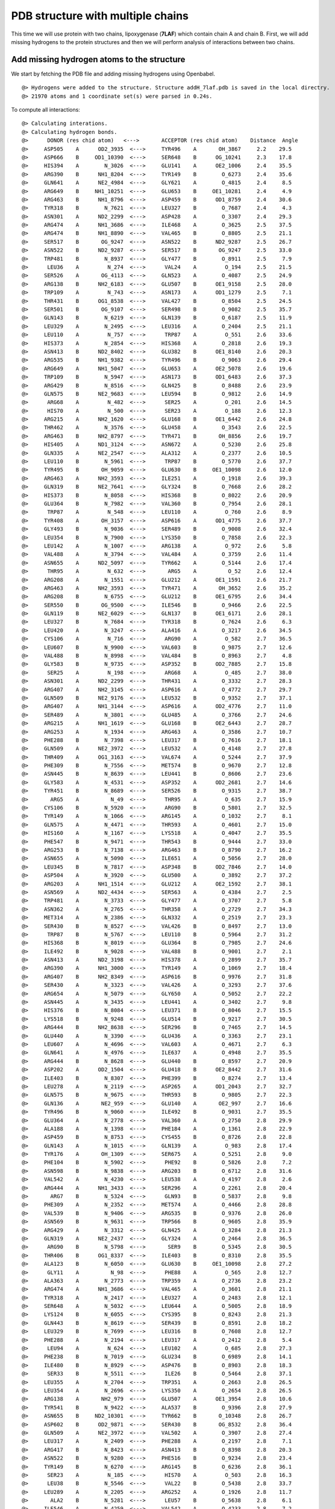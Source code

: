 .. _insty_tutorial:

PDB structure with multiple chains
===============================================================================

This time we will use protein with two chains, lipoxygenase (**7LAF**) which
contain chain A and chain B. First, we will add missing hydrogens to the
protein structures and then we will perform analysis of interactions between
two chains. 

Add missing hydrogen atoms to the structure
-------------------------------------------------------------------------------

We start by fetching the PDB file and adding missing hydrogens using
Openbabel.

.. ipython:: python
   :verbatim:

   fetchPDB('7laf', compressed=False)
   addMissingAtoms('7laf.pdb', method='openbabel')
   atoms = parsePDB('addH_7laf.pdb').select('protein')

.. parsed-literal::

   @> Hydrogens were added to the structure. Structure addH_7laf.pdb is saved in the local directry.
   @> 21970 atoms and 1 coordinate set(s) were parsed in 0.24s.

.. ipython:: python
   :verbatim:

   interactions = Interactions('7laf')

To compute all interactions:

.. ipython:: python
   :verbatim:

   all_interactions = interactions.calcProteinInteractions(atoms)

.. parsed-literal::

   @> Calculating interations.
   @> Calculating hydrogen bonds.
   @>      DONOR (res chid atom)   <--->       ACCEPTOR (res chid atom)    Distance  Angle
   @>     ASP505    A      OD2_3935  <--->     TYR496    A       OH_3867     2.2    29.5
   @>     ASP666    B     OD1_10390  <--->     SER648    B      OG_10241     2.3    17.8
   @>     HIS394    A        N_3026  <--->     GLU141    A      OE2_1006     2.4    35.5
   @>     ARG390    B      NH1_8204  <--->     TYR149    B        O_6273     2.4    35.6
   @>     GLN641    A      NE2_4984  <--->     GLY621    A        O_4815     2.4     8.5
   @>     ARG649    B     NH1_10251  <--->     GLU653    B     OE1_10281     2.4     4.9
   @>     ARG463    B      NH1_8796  <--->     ASP459    B      OD1_8759     2.4    30.6
   @>     TYR318    B        N_7621  <--->     LEU327    B        O_7687     2.4     4.3
   @>     ASN301    A      ND2_2299  <--->     ASP428    A        O_3307     2.4    29.3
   @>     ARG474    A      NH1_3686  <--->     ILE468    A        O_3625     2.5    37.5
   @>     ARG474    B      NH1_8890  <--->     VAL465    B        O_8805     2.5    21.1
   @>     SER517    B       OG_9247  <--->     ASN522    B      ND2_9287     2.5    26.7
   @>     ASN522    B      ND2_9287  <--->     SER517    B       OG_9247     2.5    33.0
   @>     TRP481    B        N_8937  <--->     GLY477    B        O_8911     2.5     7.9
   @>      LEU36    A         N_274  <--->      VAL24    A         O_194     2.5    21.5
   @>     SER526    A       OG_4113  <--->     GLN523    A        O_4087     2.5    24.9
   @>     ARG138    B      NH2_6183  <--->     GLU507    B      OE1_9158     2.5    28.0
   @>     TRP109    A         N_743  <--->     ASN173    A      OD1_1279     2.5     7.1
   @>     THR431    B      OG1_8538  <--->     VAL427    B        O_8504     2.5    24.5
   @>     SER501    B       OG_9107  <--->     SER498    B        O_9082     2.5    35.7
   @>     GLN143    B        N_6219  <--->     GLN139    B        O_6187     2.5    11.9
   @>     LEU329    A        N_2495  <--->     LEU316    A        O_2404     2.5    21.1
   @>     LEU110    A         N_757  <--->      TRP87    A         O_551     2.6    33.6
   @>     HIS373    A        N_2854  <--->     HIS368    A        O_2818     2.6    19.3
   @>     ASN413    B      ND2_8402  <--->     GLU382    B      OE1_8140     2.6    20.3
   @>     ARG535    B      NH1_9382  <--->     TYR496    B        O_9063     2.6    29.4
   @>     ARG649    A      NH1_5047  <--->     GLU653    A      OE2_5078     2.6    19.6
   @>     TRP109    B        N_5947  <--->     ASN173    B      OD1_6483     2.6    37.3
   @>     ARG429    B        N_8516  <--->     GLN425    B        O_8488     2.6    23.9
   @>     GLN575    B      NE2_9683  <--->     LEU594    B        O_9812     2.6    14.9
   @>      ARG68    A         N_482  <--->      SER25    A         O_201     2.6    14.5
   @>      HIS70    A         N_500  <--->      SER23    A         O_188     2.6    12.3
   @>     ARG215    A      NH2_1620  <--->     GLU168    B      OE1_6442     2.6    24.8
   @>     THR462    A        N_3576  <--->     GLU458    A        O_3543     2.6    22.5
   @>     ARG463    B      NH2_8797  <--->     TYR471    B       OH_8856     2.6    19.7
   @>     HIS405    A      ND1_3124  <--->     ASN672    A        O_5230     2.6    25.8
   @>     GLN335    A      NE2_2547  <--->     ALA312    A        O_2377     2.6    10.5
   @>     LEU110    B        N_5961  <--->      TRP87    B        O_5770     2.6    37.7
   @>     TYR495    B       OH_9059  <--->     GLU630    B     OE1_10098     2.6    12.0
   @>     ARG463    A      NH2_3593  <--->     ILE251    A        O_1918     2.6    39.3
   @>     GLN319    B      NE2_7641  <--->     GLY324    B        O_7668     2.6    28.2
   @>     HIS373    B        N_8058  <--->     HIS368    B        O_8022     2.6    20.9
   @>     GLU364    B        N_7982  <--->     VAL360    B        O_7954     2.6    28.1
   @>      TRP87    A         N_548  <--->     LEU110    A         O_760     2.6     8.9
   @>     TYR408    A       OH_3157  <--->     ASP616    A      OD1_4775     2.6    37.7
   @>     GLY493    B        N_9036  <--->     SER489    B        O_9008     2.6    32.4
   @>     LEU354    B        N_7900  <--->     LYS350    B        O_7858     2.6    22.3
   @>     LEU142    A        N_1007  <--->     ARG138    A         O_972     2.6     5.8
   @>     VAL488    A        N_3794  <--->     VAL484    A        O_3759     2.6    11.4
   @>     ASN655    A      ND2_5097  <--->     TYR662    A        O_5144     2.6    17.4
   @>      THR95    A         N_632  <--->       ARG5    A          O_52     2.6    12.4
   @>     ARG208    A        N_1551  <--->     GLU212    A      OE1_1591     2.6    21.7
   @>     ARG463    A      NH2_3593  <--->     TYR471    A       OH_3652     2.6    35.2
   @>     ARG208    B        N_6755  <--->     GLU212    B      OE1_6795     2.6    34.4
   @>     SER550    B       OG_9500  <--->     ILE546    B        O_9466     2.6    22.5
   @>     GLN119    B      NE2_6029  <--->     GLN137    B      OE1_6171     2.6    28.1
   @>     LEU327    B        N_7684  <--->     TYR318    B        O_7624     2.6     6.3
   @>     LEU420    A        N_3247  <--->     ALA416    A        O_3217     2.6    34.5
   @>     CYS106    A         N_716  <--->      ARG90    A         O_582     2.7    36.5
   @>     LEU607    B        N_9900  <--->     VAL603    B        O_9875     2.7    12.6
   @>     VAL488    B        N_8998  <--->     VAL484    B        O_8963     2.7     4.8
   @>     GLY583    B        N_9735  <--->     ASP352    B      OD2_7885     2.7    15.8
   @>      SER25    A         N_198  <--->      ARG68    A         O_485     2.7    38.0
   @>     ASN301    A      ND2_2299  <--->     THR431    A        O_3332     2.7    28.3
   @>     ARG407    A      NH2_3145  <--->     ASP616    A        O_4772     2.7    29.7
   @>     GLN509    B      NE2_9176  <--->     LEU532    B        O_9352     2.7    37.1
   @>     ARG407    A      NH1_3144  <--->     ASP616    A      OD2_4776     2.7    11.0
   @>     SER489    A        N_3801  <--->     GLU485    A        O_3766     2.7    24.6
   @>     ARG215    A      NH1_1619  <--->     GLU168    B      OE2_6443     2.7    28.7
   @>     ARG253    A        N_1934  <--->     ARG463    A        O_3586     2.7    10.7
   @>     PHE288    B        N_7398  <--->     LEU317    B        O_7616     2.7    18.1
   @>     GLN509    A      NE2_3972  <--->     LEU532    A        O_4148     2.7    27.8
   @>     THR409    A      OG1_3163  <--->     VAL674    A        O_5244     2.7    37.9
   @>     PHE309    B        N_7556  <--->     MET574    B        O_9670     2.7    12.8
   @>     ASN445    B        N_8639  <--->     LEU441    B        O_8606     2.7    23.6
   @>     GLY583    A        N_4531  <--->     ASP352    A      OD2_2681     2.7    14.6
   @>     TYR451    B        N_8689  <--->     SER526    B        O_9315     2.7    38.7
   @>       ARG5    A          N_49  <--->      THR95    A         O_635     2.7    15.9
   @>     CYS106    B        N_5920  <--->      ARG90    B        O_5801     2.7    32.5
   @>     TYR149    A        N_1066  <--->     ARG145    A        O_1032     2.7     8.1
   @>     GLN575    A        N_4471  <--->     THR593    A        O_4601     2.7    15.0
   @>     HIS160    A        N_1167  <--->     LYS518    A        O_4047     2.7    35.5
   @>     PHE547    B        N_9471  <--->     THR543    B        O_9444     2.7    33.0
   @>     ARG253    B        N_7138  <--->     ARG463    B        O_8790     2.7    16.2
   @>     ASN655    A        N_5090  <--->     ILE651    A        O_5056     2.7    28.0
   @>     LEU345    B        N_7817  <--->     ASP348    B      OD2_7846     2.7    14.0
   @>     ASP504    A        N_3920  <--->     GLU500    A        O_3892     2.7    37.2
   @>     ARG203    A      NH1_1514  <--->     GLU212    A      OE2_1592     2.7    38.1
   @>     ASN569    A      ND2_4434  <--->     SER563    A        O_4384     2.7     2.5
   @>     TRP481    A        N_3733  <--->     GLY477    A        O_3707     2.7     5.8
   @>     ASN362    A        N_2765  <--->     THR358    A        O_2729     2.7    34.3
   @>     MET314    A        N_2386  <--->     GLN332    A        O_2519     2.7    23.3
   @>     SER430    B        N_8527  <--->     VAL426    B        O_8497     2.7    13.0
   @>      TRP87    B        N_5767  <--->     LEU110    B        O_5964     2.7    31.2
   @>     HIS368    B        N_8019  <--->     GLU364    B        O_7985     2.7    24.6
   @>     ILE492    B        N_9028  <--->     VAL488    B        O_9001     2.7     2.1
   @>     ASN413    A      ND2_3198  <--->     HIS378    A        O_2899     2.7    35.7
   @>     ARG390    A      NH1_3000  <--->     TYR149    A        O_1069     2.7    18.4
   @>     ARG407    B      NH2_8349  <--->     ASP616    B        O_9976     2.7    31.8
   @>     SER430    A        N_3323  <--->     VAL426    A        O_3293     2.7    37.6
   @>     ARG654    A        N_5079  <--->     GLY650    A        O_5052     2.7    22.2
   @>     ASN445    A        N_3435  <--->     LEU441    A        O_3402     2.7     9.8
   @>     HIS376    B        N_8084  <--->     LEU371    B        O_8046     2.7    15.5
   @>     LYS518    B        N_9248  <--->     GLU514    B        O_9217     2.7    30.5
   @>     ARG444    B      NH2_8638  <--->     SER296    B        O_7465     2.7    14.5
   @>     GLU440    A        N_3390  <--->     GLU436    A        O_3363     2.7    23.1
   @>     LEU607    A        N_4696  <--->     VAL603    A        O_4671     2.7     6.3
   @>     GLN641    A        N_4976  <--->     ILE637    A        O_4948     2.7    35.5
   @>     ARG444    B        N_8628  <--->     GLU440    B        O_8597     2.7    20.9
   @>     ASP202    A      OD2_1504  <--->     GLU418    B      OE2_8442     2.7    31.6
   @>     ILE403    B        N_8307  <--->     PHE399    B        O_8274     2.7    13.4
   @>     LEU278    A        N_2119  <--->     ASP265    A      OD1_2043     2.7    32.7
   @>     GLN575    B        N_9675  <--->     THR593    B        O_9805     2.7    22.3
   @>     GLN136    A       NE2_959  <--->     GLU140    A       OE2_997     2.7    16.6
   @>     TYR496    B        N_9060  <--->     ILE492    B        O_9031     2.7    35.5
   @>     GLU364    A        N_2778  <--->     VAL360    A        O_2750     2.8    29.9
   @>     ALA188    A        N_1398  <--->     PHE184    A        O_1361     2.8    22.9
   @>     ASP459    B        N_8753  <--->     CYS455    B        O_8726     2.8    22.8
   @>     GLN143    A        N_1015  <--->     GLN139    A         O_983     2.8    17.4
   @>     TYR176    A       OH_1309  <--->     SER675    A        O_5251     2.8     9.0
   @>     PHE104    B        N_5902  <--->      PHE92    B        O_5826     2.8     7.2
   @>     ASN598    B        N_9838  <--->     ARG203    B        O_6712     2.8    31.6
   @>     VAL542    A        N_4230  <--->     LEU538    A        O_4197     2.8     2.6
   @>     ARG444    A      NH1_3433  <--->     SER296    A        O_2261     2.8    20.4
   @>       ARG7    B        N_5324  <--->      GLN93    B        O_5837     2.8     9.8
   @>     PHE309    A        N_2352  <--->     MET574    A        O_4466     2.8    28.8
   @>     VAL539    B        N_9406  <--->     ARG535    B        O_9376     2.8    26.0
   @>     ASN569    B        N_9631  <--->     TRP566    B        O_9605     2.8    35.9
   @>     ARG429    A        N_3312  <--->     GLN425    A        O_3284     2.8    21.3
   @>     GLN319    A      NE2_2437  <--->     GLY324    A        O_2464     2.8    36.5
   @>      ARG90    B        N_5798  <--->       SER9    B        O_5345     2.8    30.5
   @>     THR406    B      OG1_8337  <--->     ILE403    B        O_8310     2.8    35.5
   @>     ALA123    B        N_6050  <--->     GLU630    B     OE1_10098     2.8    27.2
   @>      GLY11    A          N_98  <--->      PHE88    A         O_565     2.8    12.7
   @>     ALA363    A        N_2773  <--->     TRP359    A        O_2736     2.8    23.2
   @>     ARG474    A      NH1_3686  <--->     VAL465    A        O_3601     2.8    21.1
   @>     TYR318    A        N_2417  <--->     LEU327    A        O_2483     2.8    12.1
   @>     SER648    A        N_5032  <--->     LEU644    A        O_5005     2.8    18.9
   @>     LYS124    B        N_6055  <--->     CYS395    B        O_8243     2.8    21.3
   @>     GLN443    B        N_8619  <--->     SER439    B        O_8591     2.8    18.2
   @>     LEU329    B        N_7699  <--->     LEU316    B        O_7608     2.8    12.7
   @>     PHE288    A        N_2194  <--->     LEU317    A        O_2412     2.8     5.4
   @>      LEU94    A         N_624  <--->     LEU102    A         O_685     2.8    27.3
   @>     PHE238    B        N_7019  <--->     GLU234    B        O_6989     2.8    14.1
   @>     ILE480    B        N_8929  <--->     ASP476    B        O_8903     2.8    18.3
   @>      SER33    B        N_5511  <--->      ILE26    B        O_5464     2.8    37.1
   @>     LEU355    A        N_2704  <--->     TRP351    A        O_2663     2.8    26.5
   @>     LEU354    A        N_2696  <--->     LYS350    A        O_2654     2.8    26.5
   @>     ARG138    A       NH2_979  <--->     GLU507    A      OE1_3954     2.8    10.6
   @>     TYR541    B        N_9422  <--->     ALA537    B        O_9396     2.8    27.9
   @>     ASN655    B     ND2_10301  <--->     TYR662    B       O_10348     2.8    26.7
   @>     ASP602    B      OD2_9871  <--->     SER430    B       OG_8532     2.8    36.4
   @>     GLN509    A      NE2_3972  <--->     VAL502    A        O_3907     2.8    27.4
   @>     LEU317    A        N_2409  <--->     PHE288    A        O_2197     2.8     7.1
   @>     ARG417    B        N_8423  <--->     ASN413    B        O_8398     2.8    20.3
   @>     ASN522    B        N_9280  <--->     PHE516    B        O_9234     2.8    23.4
   @>     TYR149    B        N_6270  <--->     ARG145    B        O_6236     2.8    36.1
   @>      SER23    A         N_185  <--->      HIS70    A         O_503     2.8    16.3
   @>      LEU38    B        N_5546  <--->      VAL22    B        O_5438     2.8    33.7
   @>     LEU289    A        N_2205  <--->     ARG252    A        O_1926     2.8    11.7
   @>       ALA2    B        N_5281  <--->      LEU57    B        O_5638     2.8     6.1
   @>     ILE546    A        N_4259  <--->     VAL542    A        O_4233     2.8     7.2
   @>      VAL24    A         N_191  <--->      LEU36    A         O_277     2.8     5.1
   @>     ASN362    B        N_7969  <--->     THR358    B        O_7933     2.8    30.3
   @>     GLU281    B      OE2_7353  <--->     THR276    B      OG1_7315     2.8    33.9
   @>     GLN503    B        N_9115  <--->     ASP499    B        O_9088     2.8    16.6
   @>     TRP353    A        N_2682  <--->     ASP349    A        O_2646     2.8    23.2
   @>     ALA592    B        N_9797  <--->     GLU588    B        O_9768     2.8    25.9
   @>     ILE331    B        N_7712  <--->     PHE344    B        O_7809     2.8    29.2
   @>     GLN319    A        N_2429  <--->     SER286    A        O_2183     2.8    21.7
   @>     LEU386    A        N_2963  <--->     GLU382    A        O_2932     2.8    18.3
   @>     GLN641    B     NE2_10188  <--->     GLY621    B       O_10019     2.8    12.4
   @>     LEU605    B        N_9887  <--->     CYS601    B        O_9861     2.8    14.1
   @>     THR406    A      OG1_3133  <--->     ILE403    A        O_3106     2.8    34.0
   @>     TRP608    A        N_4704  <--->     ILE604    A        O_4678     2.8    24.1
   @>     ASN218    B        N_6844  <--->     ARG215    B        O_6817     2.8    39.5
   @>     ARG145    B        N_6233  <--->     GLU141    B        O_6205     2.8     8.8
   @>     LEU162    B        N_6387  <--->     GLU382    B      OE2_8141     2.8    11.5
   @>     LEU316    B        N_7605  <--->     ALA330    B        O_7710     2.8    13.5
   @>     ILE403    A        N_3103  <--->     PHE399    A        O_3070     2.8    30.9
   @>      SER23    B       OG_5447  <--->      HIS70    B      ND1_5744     2.8    28.4
   @>     THR385    A        N_2956  <--->     PRO381    A        O_2925     2.8    22.1
   @>     GLU234    B        N_6986  <--->     HIS231    B        O_6956     2.8    17.8
   @>     ASP476    A        N_3696  <--->     TYR472    A        O_3656     2.8     8.2
   @>     LYS196    A        N_1451  <--->     PHE192    A        O_1421     2.8    18.1
   @>       VAL6    A          N_60  <--->      PHE53    A         O_366     2.8     6.3
   @>     MET148    A        N_1058  <--->     ALA144    A        O_1027     2.8    33.1
   @>     ASN218    A        N_1640  <--->     ARG215    A        O_1613     2.8    29.3
   @>     GLY189    A        N_1403  <--->     TYR185    A        O_1372     2.8    32.0
   @>     ARG429    B      NH2_8526  <--->     ASP602    B      OD1_9870     2.8     7.1
   @>     LYS518    A        N_4044  <--->     GLU514    A        O_4013     2.8    24.3
   @>     ARG463    A      NH1_3592  <--->     ASP459    A      OD1_3555     2.8    38.1
   @>      LEU67    B        N_5712  <--->     LEU118    B        O_6016     2.8    30.1
   @>     GLU458    B      OE1_8751  <--->     ARG461    B      NH2_8779     2.9    11.7
   @>     GLY121    B        N_6039  <--->     LEU103    B        O_5897     2.9    38.1
   @>     GLN443    A        N_3415  <--->     SER439    A        O_3387     2.9    14.7
   @>     SER636    B      OG_10148  <--->     GLU490    B      OE1_9018     2.9    10.3
   @>     ALA510    A        N_3973  <--->     ARG506    A        O_3939     2.9    15.9
   @>      PHE92    B        N_5823  <--->     PHE104    B        O_5905     2.9     3.4
   @>     PHE104    A         N_698  <--->      PHE92    A         O_607     2.9    18.0
   @>     TYR623    B      OH_10038  <--->     HIS405    B      NE2_8331     2.9    24.5
   @>     GLN575    A      NE2_4479  <--->     LEU594    A        O_4608     2.9    22.9
   @>     ALA356    A        N_2712  <--->     ASP352    A        O_2677     2.9    17.1
   @>     TRP511    A        N_3978  <--->     GLU507    A        O_3950     2.9    27.8
   @>      ARG30    B        N_5487  <--->      VAL61    B        O_5670     2.9     5.4
   @>     TRP608    B        N_9908  <--->     ILE604    B        O_9882     2.9    35.8
   @>     ASN522    A        N_4076  <--->     PHE516    A        O_4030     2.9    17.9
   @>     MET478    A        N_3708  <--->     ARG474    A        O_3680     2.9     7.4
   @>     ARG429    A      NH2_3322  <--->     ASP602    A      OD2_4667     2.9    15.9
   @>     ARG444    A        N_3424  <--->     GLU440    A        O_3393     2.9    32.0
   @>     ARG138    B      NH1_6182  <--->     LYS124    B        O_6058     2.9    23.5
   @>     GLN308    A        N_2343  <--->     ASN301    A        O_2295     2.9    25.9
   @>     GLN319    B        N_7633  <--->     SER286    B        O_7387     2.9    21.9
   @>       ARG5    B        N_5306  <--->      THR95    B      OG1_5856     2.9    39.7
   @>     GLN641    B       N_10180  <--->     ILE637    B       O_10152     2.9     9.4
   @>     TYR541    A        N_4218  <--->     ALA537    A        O_4192     2.9    31.0
   @>     PHE487    B        N_8987  <--->     ALA483    B        O_8958     2.9    17.8
   @>     LEU386    B        N_8167  <--->     GLU382    B        O_8136     2.9     7.3
   @>     ASN655    B       N_10294  <--->     ILE651    B       O_10260     2.9    26.9
   @>     LEU282    B        N_7354  <--->     LEU278    B        O_7326     2.9    21.9
   @>       ARG7    B      NH2_5334  <--->      GLN93    B      NE2_5842     2.9    36.8
   @>     ASN569    B      ND2_9638  <--->     GLN241    B      OE1_7048     2.9    17.3
   @>     LEU415    B        N_8410  <--->     HIS411    B        O_8380     2.9    29.1
   @>     ASP504    B        N_9124  <--->     GLU500    B        O_9096     2.9    38.8
   @>     GLU626    A        N_4850  <--->     TYR107    A        OH_733     2.9    27.6
   @>      VAL24    B        N_5448  <--->      LEU36    B        O_5534     2.9    36.2
   @>     ASN304    A      ND2_2322  <--->     ASN598    A      OD1_4640     2.9    20.2
   @>     ILE546    B        N_9463  <--->     VAL542    B        O_9437     2.9     4.8
   @>     ILE197    A        N_1460  <--->     ALA193    A        O_1432     2.9    19.8
   @>     HIS292    B        N_7432  <--->     PRO313    B        O_7586     2.9    15.0
   @>     GLN335    B      NE2_7751  <--->     ALA312    B        O_7581     2.9    29.4
   @>     MET478    B        N_8912  <--->     ARG474    B        O_8884     2.9    17.6
   @>     ALA638    B       N_10157  <--->     ARG634    B       O_10124     2.9    22.1
   @>     VAL542    B        N_9434  <--->     LEU538    B        O_9401     2.9    20.2
   @>     ALA228    B        N_6928  <--->     ALA224    B        O_6902     2.9    27.7
   @>     GLY477    A        N_3704  <--->     TYR473    A        O_3668     2.9    37.8
   @>     PHE184    A        N_1358  <--->     LYS180    A        O_1331     2.9     5.3
   @>     LEU316    A        N_2401  <--->     ALA330    A        O_2506     2.9     3.3
   @>     PHE547    A        N_4267  <--->     THR543    A        O_4240     2.9     7.5
   @>      VAL69    A         N_493  <--->     LEU116    A         O_797     2.9    10.6
   @>     ALA182    A        N_1345  <--->     THR178    A        O_1319     2.9    34.1
   @>     ALA363    B        N_7977  <--->     TRP359    B        O_7940     2.9    28.9
   @>     HIS231    B      ND1_6959  <--->     GLU234    B      OE1_6993     2.9    26.8
   @>     SER439    A        N_3384  <--->     ILE435    A        O_3355     2.9     8.1
   @>     SER648    B       N_10236  <--->     LEU644    B       O_10209     2.9    20.5
   @>     THR543    B        N_9441  <--->     VAL539    B        O_9409     2.9    16.2
   @>     ILE637    B       N_10149  <--->     PRO633    B       O_10117     2.9    36.1
   @>     LEU415    A        N_3206  <--->     HIS411    A        O_3176     2.9    14.3
   @>     HIS376    A        N_2880  <--->     LEU371    A        O_2842     2.9    30.7
   @>     VAL290    A        N_2213  <--->     THR315    A        O_2397     2.9    18.9
   @>     LEU402    B        N_8299  <--->     LEU398    B        O_8266     2.9    34.9
   @>     GLU141    A         N_998  <--->     GLN137    A         O_963     2.9    21.5
   @>     MET446    B        N_8647  <--->     ILE442    B        O_8614     2.9    38.4
   @>     ILE492    A        N_3824  <--->     VAL488    A        O_3797     2.9     8.7
   @>      LEU66    A         N_466  <--->      VAL27    A         O_215     2.9    15.1
   @>     LEU186    A        N_1381  <--->     ALA182    A        O_1348     2.9    23.3
   @>     THR358    A        N_2726  <--->     LEU354    A        O_2699     2.9    32.6
   @>     THR462    B        N_8780  <--->     GLU458    B        O_8747     2.9    28.0
   @>     ASP562    B      OD2_9584  <--->     TYR664    B      OH_10375     2.9    11.5
   @>     TYR664    B      OH_10375  <--->     ASP562    B      OD2_9584     2.9     7.6
   @>     GLU234    A        N_1782  <--->     HIS231    A        O_1752     2.9    12.5
   @>      GLY28    B        N_5476  <--->      GLY31    B        O_5501     2.9    25.9
   @>     ARG361    B        N_7958  <--->     LYS357    B        O_7924     2.9    15.2
   @>     LYS552    B        N_9506  <--->     PHE547    B        O_9474     2.9     7.3
   @>     GLN540    B        N_9413  <--->     GLU536    B        O_9387     2.9    11.5
   @>       ARG7    A          N_67  <--->      GLN93    A         O_618     2.9    10.4
   @>     VAL545    A        N_4252  <--->     TYR541    A        O_4221     2.9    20.6
   @>     ARG361    A        N_2754  <--->     LYS357    A        O_2720     2.9    28.9
   @>     ILE480    A        N_3725  <--->     ASP476    A        O_3699     2.9    18.5
   @>     LEU605    A        N_4683  <--->     CYS601    A        O_4657     2.9    23.6
   @>     LYS196    B        N_6655  <--->     PHE192    B        O_6625     2.9     6.3
   @>      LEU65    A         N_458  <--->      VAL27    A         O_215     2.9    31.7
   @>     ALA555    A        N_4326  <--->     ALA551    A        O_4300     2.9    14.0
   @>     ASN244    A      ND2_1872  <--->     GLY470    A        O_3640     2.9    36.6
   @>     GLU230    A        N_1740  <--->     GLU226    A        O_1708     2.9    22.2
   @>     SER439    B       OG_8593  <--->     TRP158    B      NE1_6358     2.9    22.6
   @>     HIS160    B        N_6371  <--->     LYS518    B        O_9251     2.9    22.2
   @>     LEU379    B        N_8110  <--->     LEU374    B        O_8071     2.9    15.4
   @>      LEU65    B        N_5696  <--->      VAL27    B        O_5472     2.9    21.9
   @>     PHE384    A        N_2945  <--->     LEU380    A        O_2917     2.9    11.8
   @>     ALA387    A        N_2971  <--->     VAL383    A        O_2941     2.9    33.6
   @>     PHE217    B        N_6833  <--->     LYS214    B        O_6808     2.9    34.0
   @>      VAL69    B        N_5731  <--->     LEU116    B        O_6001     2.9    36.5
   @>     MET314    B        N_7590  <--->     GLN332    B        O_7723     2.9    10.6
   @>     TRP353    B        N_7886  <--->     ASP349    B        O_7850     2.9    16.1
   @>     GLU283    B        N_7362  <--->     GLN279    B        O_7334     2.9    22.5
   @>     VAL465    A        N_3598  <--->     ILE460    A        O_3560     2.9    30.1
   @>     ASN244    A        N_1865  <--->     SER240    A        O_1834     2.9    20.1
   @>     LEU317    B        N_7613  <--->     PHE288    B        O_7401     2.9    11.0
   @>     GLN137    A       NE2_968  <--->     GLU141    A      OE1_1005     2.9    29.5
   @>     GLU141    A      OE1_1005  <--->     GLN137    A       NE2_968     2.9    35.6
   @>     ARG643    B       N_10195  <--->     THR639    B       O_10165     2.9     6.7
   @>     CYS254    A        N_1945  <--->     LEU287    A        O_2189     2.9    29.3
   @>     ALA123    A         N_846  <--->     GLU630    A      OE1_4894     2.9     9.9
   @>     GLN146    B      NE2_6252  <--->     ARG390    B        O_8198     2.9    24.5
   @>     LEU441    B        N_8603  <--->     GLY437    B        O_8576     2.9    19.7
   @>     PHE487    A        N_3783  <--->     ALA483    A        O_3754     2.9    36.2
   @>     ARG138    B        N_6173  <--->     LEU134    B        O_6141     2.9    16.6
   @>     ASN247    B      ND2_7096  <--->     GLU364    B      OE1_7989     2.9    32.6
   @>     GLN146    A        N_1040  <--->     LEU142    A        O_1010     2.9    26.3
   @>     ILE331    A        N_2508  <--->     PHE344    A        O_2605     2.9    17.5
   @>     ARG513    A        N_3999  <--->     GLN509    A        O_3967     2.9    37.6
   @>     THR543    A        N_4237  <--->     VAL539    A        O_4205     2.9    24.6
   @>     PHE344    A        N_2602  <--->     ILE331    A        O_2511     2.9    31.6
   @>     ILE651    B       N_10257  <--->     ILE647    B       O_10231     2.9    20.8
   @>     GLN137    A         N_960  <--->     VAL133    A         O_930     2.9    38.5
   @>     SER489    B        N_9005  <--->     GLU485    B        O_8970     2.9    27.0
   @>     LEU118    A         N_809  <--->      LEU67    A         O_477     2.9     7.8
   @>     LEU162    A        N_1183  <--->     GLU382    A      OE2_2937     2.9     6.0
   @>     ASP475    B        N_8892  <--->     TYR471    B        O_8848     2.9    11.5
   @>     LEU532    B        N_9349  <--->     GLN509    B      OE1_9175     2.9     8.9
   @>     ALA144    B        N_6228  <--->     GLU140    B        O_6196     2.9    38.6
   @>     LEU402    A        N_3095  <--->     LEU398    A        O_3062     3.0    29.6
   @>      GLY11    B        N_5355  <--->      PHE88    B        O_5784     3.0    39.1
   @>     GLU485    A        N_3763  <--->     TRP481    A        O_3736     3.0    19.7
   @>     ASN244    B      ND2_7076  <--->     GLY470    B        O_8844     3.0    18.0
   @>     ASN413    A      ND2_3198  <--->     GLU382    A      OE1_2936     3.0    13.9
   @>     LEU375    A        N_2872  <--->     ALA370    A        O_2837     3.0    11.8
   @>     ASP475    A        N_3688  <--->     TYR471    A        O_3644     3.0    13.8
   @>     ASP163    B        N_6395  <--->     GLN150    B        O_6285     3.0    38.0
   @>     GLN332    B        N_7720  <--->     MET314    B        O_7593     3.0    10.4
   @>     ARG463    A        N_3583  <--->     ASP459    A        O_3552     3.0     2.7
   @>     GLN509    B        N_9168  <--->     ASP505    B        O_9135     3.0    13.1
   @>     ASP459    A        N_3549  <--->     CYS455    A        O_3522     3.0    19.4
   @>     LEU345    A        N_2613  <--->     ASP348    A      OD2_2642     3.0    19.4
   @>     LEU355    B        N_7908  <--->     TRP351    B        O_7867     3.0    28.5
   @>     GLN560    A      NE2_4361  <--->     GLU369    A      OE2_2833     3.0    33.6
   @>     GLU440    B        N_8594  <--->     GLU436    B        O_8567     3.0    15.7
   @>     ILE442    A        N_3407  <--->     PHE438    A        O_3376     3.0     9.1
   @>     LYS552    A        N_4302  <--->     PHE547    A        O_4270     3.0     5.3
   @>     GLU653    B       N_10274  <--->     ARG649    B       O_10245     3.0    38.0
   @>     VAL484    A        N_3756  <--->     ILE480    A        O_3728     3.0    14.4
   @>     LEU532    A        N_4145  <--->     GLN509    A      OE1_3971     3.0    15.2
   @>     THR315    B        N_7598  <--->     VAL290    B        O_7420     3.0    16.2
   @>      LEU67    A         N_474  <--->     LEU118    A         O_812     3.0    16.2
   @>     ILE647    B       N_10228  <--->     ARG643    B       O_10198     3.0    18.9
   @>     THR548    B        N_9482  <--->     MET544    B        O_9451     3.0     6.3
   @>     LEU371    B        N_8043  <--->     PHE367    B        O_8011     3.0    21.3
   @>     SER642    B       N_10189  <--->     ALA638    B       O_10160     3.0    26.3
   @>     GLN146    B        N_6244  <--->     LEU142    B        O_6214     3.0    37.6
   @>     ILE412    B        N_8387  <--->     TYR408    B        O_8353     3.0    15.4
   @>     THR315    A        N_2394  <--->     VAL290    A        O_2216     3.0    14.5
   @>     GLU485    B        N_8967  <--->     TRP481    B        O_8940     3.0    12.9
   @>     ARG220    B      NH1_6872  <--->     GLU194    B      OE1_6645     3.0    14.8
   @>     ARG654    B       N_10283  <--->     GLY650    B       O_10256     3.0    26.8
   @>     ALA182    B        N_6549  <--->     THR178    B        O_6523     3.0    17.0
   @>     ARG463    B        N_8787  <--->     ASP459    B        O_8756     3.0    12.2
   @>     ARG417    A        N_3219  <--->     ASN413    A        O_3194     3.0    13.3
   @>     ILE460    A        N_3557  <--->     LEU456    A        O_3528     3.0     8.6
   @>     ALA356    B        N_7916  <--->     ASP352    B        O_7881     3.0    12.5
   @>     MET544    A        N_4244  <--->     GLN540    A        O_4212     3.0    18.9
   @>     LEU441    A        N_3399  <--->     GLY437    A        O_3372     3.0    25.3
   @>     ASP476    B        N_8900  <--->     TYR472    B        O_8860     3.0    21.0
   @>      ARG90    A         N_579  <--->       SER9    A          O_88     3.0    10.5
   @>     PHE238    A        N_1815  <--->     GLU234    A        O_1785     3.0    27.3
   @>     TRP359    B        N_7937  <--->     LEU355    B        O_7911     3.0    23.2
   @>     GLY477    B        N_8908  <--->     TYR473    B        O_8872     3.0    26.0
   @>     GLN509    B      NE2_9176  <--->     VAL502    B        O_9111     3.0    33.0
   @>     ILE591    B        N_9789  <--->     CYS587    B        O_9762     3.0     6.2
   @>      PHE88    B        N_5781  <--->      ALA16    B        O_5391     3.0    16.8
   @>     VAL512    A        N_3992  <--->     LEU508    A        O_3959     3.0    16.9
   @>     GLN509    A        N_3964  <--->     ASP505    A        O_3931     3.0     8.3
   @>     LYS124    A         N_851  <--->     CYS395    A        O_3039     3.0    15.4
   @>     HIS231    B        N_6953  <--->     HIS227    B        O_6921     3.0    22.0
   @>     VAL383    B        N_8142  <--->     LEU379    B        O_8113     3.0    26.1
   @>     LEU142    B        N_6211  <--->     ARG138    B        O_6176     3.0    24.8
   @>     LEU401    B        N_8291  <--->     PRO397    B        O_8259     3.0    29.7
   @>     ARG649    B       N_10242  <--->     ALA645    B       O_10217     3.0    35.2
   @>     ARG635    B       N_10132  <--->     GLU631    B       O_10103     3.0    23.0
   @>     SER439    B        N_8588  <--->     ILE435    B        O_8559     3.0    18.4
   @>     SER517    B        N_9242  <--->     ARG513    B        O_9206     3.0    29.1
   @>     ILE637    A        N_4945  <--->     PRO633    A        O_4913     3.0    22.0
   @>     GLN540    A        N_4209  <--->     GLU536    A        O_4183     3.0    23.0
   @>     LEU538    A        N_4194  <--->     THR534    A        O_4165     3.0    32.7
   @>     VAL383    A        N_2938  <--->     LEU379    A        O_2909     3.0    27.9
   @>     PHE516    B        N_9231  <--->     VAL512    B        O_9199     3.0    24.7
   @>     GLU147    A        N_1049  <--->     GLN143    A        O_1018     3.0    18.6
   @>     ALA188    B        N_6602  <--->     PHE184    B        O_6565     3.0    12.3
   @>     THR639    A        N_4958  <--->     ARG635    A        O_4931     3.0    28.1
   @>     TYR185    A        N_1369  <--->     ASN181    A        O_1340     3.0    27.8
   @>     GLN391    A      NE2_3010  <--->     GLU514    A      OE1_4017     3.0    29.0
   @>     THR409    B        N_8362  <--->     THR406    B        O_8335     3.0    16.7
   @>     PHE561    A        N_4362  <--->     SER611    A       OG_4739     3.0    33.2
   @>     ARG215    A      NH2_1620  <--->     GLU212    A      OE2_1592     3.0    35.3
   @>     THR385    B        N_8160  <--->     PRO381    B        O_8129     3.0    30.4
   @>     ARG643    A        N_4991  <--->     THR639    A        O_4961     3.0    18.5
   @>       VAL6    B        N_5317  <--->      PHE53    B        O_5604     3.0    14.3
   @>     ARG635    A        N_4928  <--->     GLU631    A        O_4899     3.0    29.4
   @>     ALA239    A        N_1826  <--->     ASP235    A        O_1794     3.0    14.8
   @>     PHE384    B        N_8149  <--->     LEU380    B        O_8121     3.0    14.7
   @>     PHE365    A        N_2787  <--->     ARG361    A        O_2757     3.0    36.5
   @>     LEU538    B        N_9398  <--->     THR534    B        O_9369     3.0    25.0
   @>      LEU38    A         N_289  <--->      VAL22    A         O_181     3.0    19.8
   @>     GLU514    A        N_4010  <--->     ALA510    A        O_3976     3.0    29.3
   @>     SER550    A        N_4291  <--->     ILE546    A        O_4262     3.0    34.8
   @>       ALA2    A          N_24  <--->      LEU57    A         O_400     3.0     4.8
   @>     VAL465    B        N_8802  <--->     ILE460    B        O_8764     3.0    16.7
   @>     GLN646    A        N_5015  <--->     SER642    A        O_4988     3.0    23.0
   @>     LYS357    A        N_2717  <--->     TRP353    A        O_2685     3.0    27.3
   @>     LEU644    B       N_10206  <--->     PHE640    B       O_10172     3.0    11.9
   @>     ARG145    A        N_1029  <--->     GLU141    A        O_1001     3.0    21.2
   @>     CYS549    B        N_9489  <--->     VAL545    B        O_9459     3.0    29.4
   @>      VAL27    A         N_212  <--->      LEU66    A         O_469     3.0     7.3
   @>     VAL597    B        N_9831  <--->     GLY205    B        O_6732     3.0    30.1
   @>     GLU369    B        N_8029  <--->     PHE365    B        O_7994     3.0     4.9
   @>     HIS368    A        N_2815  <--->     GLU364    A        O_2781     3.0    37.7
   @>     GLN136    A         N_951  <--->     PRO132    A         O_923     3.0    16.4
   @>     GLU382    A        N_2929  <--->     HIS378    A        O_2899     3.0    33.9
   @>     GLY650    B       N_10253  <--->     GLN646    B       O_10222     3.0    19.5
   @>     GLU141    B        N_6202  <--->     GLN137    B        O_6167     3.0     4.8
   @>     GLN332    A        N_2516  <--->     MET314    A        O_2389     3.0    27.1
   @>     HIS231    A        N_1749  <--->     HIS227    A        O_1717     3.0    25.2
   @>     ILE442    B        N_8611  <--->     PHE438    B        O_8580     3.0    25.8
   @>     THR414    B      OG1_8408  <--->     LEU410    B        O_8372     3.0    28.9
   @>     LEU379    A        N_2906  <--->     LEU374    A        O_2867     3.0    30.2
   @>     LEU401    A        N_3087  <--->     PRO397    A        O_3055     3.0    31.5
   @>     PHE367    B        N_8008  <--->     ALA363    B        O_7980     3.0    20.5
   @>     TYR185    B        N_6573  <--->     ASN181    B        O_6544     3.0     9.8
   @>     GLN391    B      NE2_8214  <--->     GLU514    B      OE1_9221     3.0    25.8
   @>     THR548    A        N_4278  <--->     MET544    A        O_4247     3.0     9.0
   @>     CYS254    B        N_7149  <--->     LEU287    B        O_7393     3.0     8.9
   @>     VAL539    A        N_4202  <--->     ARG535    A        O_4172     3.0    18.0
   @>     LEU116    A         N_794  <--->      VAL69    A         O_496     3.0    33.4
   @>     ASN301    B        N_7496  <--->     GLY432    B        O_8543     3.0    23.3
   @>     MET544    B        N_9448  <--->     GLN540    B        O_9416     3.1    12.5
   @>     PHE229    B        N_6933  <--->     ALA225    B        O_6907     3.1    21.3
   @>     VAL290    B        N_7417  <--->     THR315    B        O_7601     3.1    10.2
   @>     ASN598    A      ND2_4641  <--->     ASN304    A      OD1_2321     3.1    10.3
   @>     GLU653    A        N_5070  <--->     ARG649    A        O_5041     3.1    24.5
   @>      ARG68    B        N_5720  <--->      SER25    B        O_5458     3.1    31.0
   @>     ARG513    B        N_9203  <--->     GLN509    B        O_9171     3.1    24.4
   @>     PHE367    A        N_2804  <--->     ALA363    A        O_2776     3.1    10.2
   @>     ILE460    B        N_8761  <--->     LEU456    B        O_8732     3.1    24.7
   @>     GLY482    B        N_8951  <--->     MET478    B        O_8915     3.1    24.6
   @>     THR414    A        N_3199  <--->     LEU410    A        O_3168     3.1     9.8
   @>     ALA565    B        N_9597  <--->     PHE561    B        O_9569     3.1    28.3
   @>      PHE92    A         N_604  <--->     PHE104    A         O_701     3.1    18.3
   @>     PHE365    B        N_7991  <--->     ARG361    B        O_7961     3.1    29.6
   @>     GLU369    A        N_2825  <--->     PHE365    A        O_2790     3.1     6.5
   @>     ARG220    A      NH1_1668  <--->     GLU194    A      OE2_1442     3.1    28.2
   @>     ILE604    A        N_4675  <--->     THR600    A        O_4650     3.1     5.1
   @>     ALA510    B        N_9177  <--->     ARG506    B        O_9143     3.1    19.3
   @>     SER489    B       OG_9010  <--->     GLU485    B        O_8970     3.1    38.0
   @>     ALA645    A        N_5010  <--->     GLN641    A        O_4979     3.1    22.5
   @>     ARG654    A      NH1_5088  <--->     TYR662    A        O_5144     3.1    39.4
   @>     VAL167    A        N_1224  <--->     GLU418    A      OE1_3237     3.1    31.8
   @>     GLN136    B        N_6155  <--->     PRO132    B        O_6127     3.1    15.4
   @>     LEU116    B        N_5998  <--->      VAL69    B        O_5734     3.1    32.8
   @>     GLU382    B        N_8133  <--->     HIS378    B        O_8103     3.1    33.8
   @>     GLN652    B       N_10265  <--->     SER648    B       O_10239     3.1    18.4
   @>     ALA228    A        N_1724  <--->     ALA224    A        O_1698     3.1    27.7
   @>     ILE604    B        N_9879  <--->     THR600    B        O_9854     3.1    12.2
   @>     GLY482    A        N_3747  <--->     MET478    A        O_3711     3.1    26.5
   @>     ASN569    B      ND2_9638  <--->     SER563    B        O_9588     3.1    26.8
   @>     ILE412    A        N_3183  <--->     TYR408    A        O_3149     3.1    12.3
   @>     VAL484    B        N_8960  <--->     ILE480    B        O_8932     3.1     5.2
   @>     ARG461    B        N_8769  <--->     PRO457    B        O_8740     3.1    19.4
   @>     ALA638    A        N_4953  <--->     ARG634    A        O_4920     3.1     7.1
   @>     GLN646    B       N_10219  <--->     SER642    B       O_10192     3.1    25.6
   @>     ASP163    A        N_1191  <--->     GLN150    A        O_1081     3.1    28.6
   @>     ASN413    A        N_3191  <--->     THR409    A        O_3161     3.1    30.6
   @>     THR409    A        N_3158  <--->     THR406    A        O_3131     3.1    12.1
   @>     TYR496    A        N_3856  <--->     ILE492    A        O_3827     3.1    32.6
   @>     LEU371    A        N_2839  <--->     PHE367    A        O_2807     3.1    35.3
   @>     GLU140    B        N_6193  <--->     GLN136    B        O_6158     3.1    19.7
   @>     THR358    B        N_7930  <--->     LEU354    B        O_7903     3.1    28.9
   @>     ALA144    A        N_1024  <--->     GLU140    A         O_992     3.1    21.8
   @>     ARG407    A      NH2_3145  <--->     GLU671    A      OE1_5225     3.1    32.7
   @>      ARG30    A         N_230  <--->      VAL61    A         O_432     3.1    26.6
   @>     GLN135    A         N_942  <--->     HIS131    A         O_913     3.1    21.6
   @>     ALA554    A        N_4321  <--->     SER550    A        O_4294     3.1    18.2
   @>     GLN299    A        N_2276  <--->     GLU440    A      OE1_3397     3.1    18.7
   @>      THR18    A         N_140  <--->      PHE45    A         O_308     3.1    21.7
   @>     THR639    B       N_10162  <--->     ARG635    B       O_10135     3.1    23.9
   @>     LYS357    B        N_7921  <--->     TRP353    B        O_7889     3.1    32.4
   @>       SER9    A          N_85  <--->      TRP91    A         O_593     3.1    15.5
   @>     LEU327    A        N_2480  <--->     TYR318    A        O_2420     3.1    29.0
   @>     ALA554    B        N_9525  <--->     SER550    B        O_9498     3.1    18.0
   @>     ARG252    A        N_1923  <--->     LEU289    A        O_2208     3.1    14.0
   @>     ARG138    A       NH2_979  <--->     LYS124    A         O_854     3.1    19.3
   @>     HIS292    A        N_2228  <--->     PRO313    A        O_2382     3.1    26.1
   @>     PHE184    B        N_6562  <--->     LYS180    B        O_6535     3.1    38.1
   @>     ASN260    A      ND2_2004  <--->     GLN335    A        O_2542     3.1    24.6
   @>     ARG618    B        N_9990  <--->     GLU671    B     OE2_10430     3.1    33.6
   @>     THR414    B        N_8403  <--->     LEU410    B        O_8372     3.1    15.6
   @>     LEU392    A        N_3011  <--->     THR388    A        O_2979     3.1    35.3
   @>     GLY199    A        N_1477  <--->     MET195    A        O_1446     3.1    37.1
   @>     LEU609    B        N_9922  <--->     LEU605    B        O_9890     3.1    19.9
   @>     GLY432    B        N_8540  <--->     PRO572    B        O_9657     3.1    15.3
   @>     ALA555    B        N_9530  <--->     ALA551    B        O_9504     3.1    35.0
   @>       PHE4    B        N_5295  <--->      VAL55    B        O_5624     3.1    27.6
   @>     SER240    A       OG_1836  <--->     PHE237    A        O_1807     3.1    27.1
   @>     ALA645    B       N_10214  <--->     GLN641    B       O_10183     3.1    30.9
   @>     ILE491    B        N_9020  <--->     PHE487    B        O_8990     3.1    31.5
   @>     ILE647    A        N_5024  <--->     ARG643    A        O_4994     3.1    23.7
   @>       VAL8    A          N_78  <--->      GLU51    A         O_349     3.1    22.6
   @>     THR388    B        N_8180  <--->     PHE384    B        O_8152     3.1    36.3
   @>     GLU490    B        N_9011  <--->     ARG486    B        O_8979     3.1     8.3
   @>     GLN332    A      NE2_2524  <--->     ASN260    A        O_2000     3.1    17.5
   @>     VAL512    B        N_9196  <--->     LEU508    B        O_9163     3.1    23.7
   @>     LYS180    A       NZ_1336  <--->     GLY615    A        O_4768     3.1    21.8
   @>     SER636    B       N_10143  <--->     ALA632    B       O_10112     3.1    28.6
   @>     SER240    A        N_1831  <--->     ALA236    A        O_1802     3.1    23.9
   @>     ARG618    A        N_4786  <--->     GLU671    A      OE1_5225     3.1     0.7
   @>     GLU230    B        N_6944  <--->     GLU226    B        O_6912     3.1    18.8
   @>     GLN241    B      NE2_7049  <--->     ASN569    B      OD1_9637     3.1    24.8
   @>     GLN187    A        N_1389  <--->     ASN183    A        O_1353     3.1    15.4
   @>     TRP359    A        N_2733  <--->     LEU355    A        O_2707     3.1    18.4
   @>     MET195    A        N_1443  <--->     ALA191    A        O_1416     3.1    11.0
   @>     GLU140    A         N_989  <--->     GLN136    A         O_954     3.1    10.9
   @>     GLN187    B        N_6593  <--->     ASN183    B        O_6557     3.1    36.0
   @>     THR593    A        N_4598  <--->     GLY589    A        O_4573     3.1    27.0
   @>     ASN569    A      ND2_4434  <--->     GLN241    A      OE1_1844     3.1    19.0
   @>     LEU392    B        N_8215  <--->     THR388    B        O_8183     3.1    26.9
   @>      GLY28    A         N_219  <--->      GLY31    A         O_244     3.1     8.5
   @>     ARG252    B        N_7127  <--->     LEU289    B        O_7412     3.1    24.1
   @>     ILE491    A        N_3816  <--->     PHE487    A        O_3786     3.1    21.4
   @>      GLU51    A         N_346  <--->       VAL8    A          O_81     3.1    21.0
   @>      ASP20    B      OD2_5425  <--->      LYS71    B       NZ_5756     3.1    37.0
   @>     LEU644    A        N_5002  <--->     PHE640    A        O_4968     3.2    30.8
   @>     SER517    A       OG_4043  <--->     ARG513    A        O_4002     3.2    35.5
   @>     GLN503    A      NE2_3919  <--->     GLU533    A        O_4156     3.2    24.5
   @>     LYS284    B       NZ_7379  <--->     THR276    B      OG1_7315     3.2    18.8
   @>     GLY464    A        N_3594  <--->     ARG461    A        O_3568     3.2    39.0
   @>     ALA387    B        N_8175  <--->     VAL383    B        O_8145     3.2    10.6
   @>      THR10    B        N_5348  <--->      ALA49    B        O_5573     3.2    20.2
   @>     ARG145    A      NH2_1039  <--->     LEU389    A        O_2986     3.2    22.8
   @>     ILE216    A        N_1621  <--->     MET213    A        O_1596     3.2    14.0
   @>      PHE88    A         N_562  <--->      ALA16    A         O_134     3.2    27.1
   @>      GLU32    A       OE1_252  <--->      SER25    A        OG_203     3.2     1.4
   @>     GLN391    B      NE2_8214  <--->     GLU514    B      OE2_9222     3.2    34.4
   @>     SER286    A        N_2180  <--->     GLU281    A        O_2144     3.2    23.4
   @>     SER636    A       OG_4944  <--->     ALA632    A        O_4908     3.2    13.1
   @>     GLU613    A      OE2_4757  <--->     LYS180    A       NZ_1336     3.2    31.2
   @>     LYS400    A        N_3078  <--->     HIS396    A        O_3045     3.2     6.0
   @>     VAL545    B        N_9456  <--->     TYR541    B        O_9425     3.2    18.1
   @>     LYS400    B        N_8282  <--->     HIS396    B        O_8249     3.2    14.1
   @>     GLN503    A        N_3911  <--->     ASP499    A        O_3884     3.2     8.9
   @>     ILE197    B        N_6664  <--->     ALA193    B        O_6636     3.2    25.0
   @>     ALA606    A        N_4691  <--->     ASP602    A        O_4663     3.2    31.9
   @>     THR388    A        N_2976  <--->     PHE384    A        O_2948     3.2    17.0
   @>     GLY621    B       N_10016  <--->     ASN672    B     OD1_10437     3.2    34.8
   @>     ARG444    B      NH1_8637  <--->     GLU440    B      OE1_8601     3.2    37.5
   @>      THR29    A         N_223  <--->      ARG63    A         O_443     3.2    19.4
   @>     GLY432    A        N_3336  <--->     PRO572    A        O_4453     3.2    10.0
   @>     LYS198    A        N_1468  <--->     GLU194    A        O_1437     3.2    29.9
   @>      LEU66    B        N_5704  <--->      VAL27    B        O_5472     3.2    13.0
   @>     PHE520    B        N_9261  <--->     ILE515    B        O_9226     3.2    27.5
   @>     SER642    A        N_4985  <--->     ALA638    A        O_4956     3.2    27.6
   @>     ARG444    A      NH1_3433  <--->     ILE294    A        O_2245     3.2    33.9
   @>      VAL27    B        N_5469  <--->      LEU66    B        O_5707     3.2    17.8
   @>     ASN413    B      ND2_8402  <--->     HIS378    B        O_8103     3.2    15.0
   @>     SER366    B        N_8002  <--->     ASN362    B        O_7972     3.2     7.7
   @>     GLY464    B        N_8798  <--->     ARG461    B        O_8772     3.2    37.8
   @>     ALA483    A        N_3751  <--->     GLN479    A        O_3719     3.2    28.6
   @>     LEU610    B        N_9930  <--->     ALA606    B        O_9898     3.2    39.1
   @>     SER498    B        N_9079  <--->     SER501    B       OG_9107     3.2    21.3
   @>     GLN656    A        N_5098  <--->     GLU653    A        O_5073     3.2    38.3
   @>     ALA592    A        N_4593  <--->     GLU588    A        O_4564     3.2    23.7
   @>     ARG535    B        N_9373  <--->     ASP499    B      OD1_9091     3.2    14.4
   @>     VAL556    A        N_4331  <--->     LYS552    A        O_4305     3.2    24.6
   @>     GLN108    A         N_734  <--->      CYS89    A         O_576     3.2    19.3
   @>     PHE516    A        N_4027  <--->     VAL512    A        O_3995     3.2    18.4
   @>     GLN652    A        N_5061  <--->     SER648    A        O_5035     3.2    25.5
   @>       SER9    B        N_5342  <--->      TRP91    B        O_5812     3.2    29.8
   @>     GLN139    B        N_6184  <--->     GLN135    B        O_6149     3.2     7.3
   @>     GLN479    B        N_8920  <--->     ASP475    B        O_8895     3.2    25.1
   @>     GLN332    B      NE2_7728  <--->     ASN260    B        O_7204     3.2    34.0
   @>     ARG203    B      NH1_6718  <--->     GLU212    B      OE1_6795     3.2    23.8
   @>     THR548    B      OG1_9487  <--->     MET544    B        O_9451     3.2    37.8
   @>     LEU380    A        N_2914  <--->     LEU375    A        O_2875     3.2    24.5
   @>     SER366    A        N_2798  <--->     ASN362    A        O_2768     3.2    14.7
   @>     ILE651    A        N_5053  <--->     ILE647    A        O_5027     3.2    19.4
   @>     CYS549    A        N_4285  <--->     VAL545    A        O_4255     3.2    14.6
   @>     ALA606    B        N_9895  <--->     ASP602    B        O_9867     3.2    23.8
   @>      LYS71    A         N_510  <--->     GLY114    A         O_786     3.2    20.2
   @>     VAL597    A        N_4627  <--->     GLY205    A        O_1528     3.2    22.2
   @>     LEU380    B        N_8118  <--->     LEU375    B        O_8079     3.2    21.6
   @>     VAL360    B        N_7951  <--->     ALA356    B        O_7919     3.2    29.3
   @>     ARG417    B      NH1_8432  <--->     GLU164    B        O_6406     3.2    36.8
   @>     TYR176    B        N_6502  <--->     HIS411    B      ND1_8383     3.2    30.3
   @>     ILE591    A        N_4585  <--->     CYS587    A        O_4558     3.2    15.1
   @>     LEU282    A        N_2150  <--->     LEU278    A        O_2122     3.2    27.2
   @>     ALA483    B        N_8955  <--->     GLN479    B        O_8923     3.2    30.4
   @>     ASN304    B      ND2_7526  <--->     ASN598    B      OD1_9844     3.2     4.7
   @>     ARG654    B     NH1_10292  <--->     TYR662    B       O_10348     3.3    35.9
   @>       ARG7    B      NH2_5334  <--->      GLN93    B      OE1_5841     3.3    29.2
   @>     LEU609    A        N_4718  <--->     LEU605    A        O_4686     3.3    29.1
   @>     PHE561    B        N_9566  <--->     SER611    B       OG_9943     3.3    35.2
   @>     GLU514    B        N_9214  <--->     ALA510    B        O_9180     3.3    18.4
   @>      LEU94    B        N_5843  <--->     LEU102    B        O_5889     3.3    25.1
   @>     GLY650    A        N_5049  <--->     GLN646    A        O_5018     3.3    27.7
   @>     ARG138    A         N_969  <--->     LEU134    A         O_937     3.3    28.4
   @>     TYR495    B        N_9048  <--->     ILE491    B        O_9023     3.3    20.2
   @>     ARG220    A        N_1659  <--->     ILE216    A        O_1624     3.3    17.0
   @>     SER563    B        N_9585  <--->     GLN560    B        O_9560     3.3    38.1
   @>     ASN672    B       N_10431  <--->     ARG618    B        O_9993     3.3    14.1
   @>     ARG461    A        N_3565  <--->     PRO457    A        O_3536     3.3    31.9
   @>     SER636    A        N_4939  <--->     ALA632    A        O_4908     3.3    26.8
   @>     GLN136    B      NE2_6163  <--->     GLU140    B      OE2_6201     3.3    15.4
   @>     ALA370    A        N_2834  <--->     SER366    A        O_2801     3.3    16.7
   @>     VAL360    A        N_2747  <--->     ALA356    A        O_2715     3.3    23.8
   @>     PHE229    A        N_1729  <--->     ALA225    A        O_1703     3.3    33.3
   @>     ASN362    A      ND2_2772  <--->     PRO571    A        O_4446     3.3    10.2
   @>     CYS161    A        N_1177  <--->     LYS152    A        O_1104     3.3     8.3
   @>     ALA370    B        N_8038  <--->     SER366    B        O_8005     3.3    30.9
   @>     ASN413    B        N_8395  <--->     THR409    B        O_8365     3.3    36.3
   @>     THR372    A        N_2847  <--->     PHE367    A        O_2807     3.3    18.6
   @>     ARG215    B      NH1_6823  <--->     GLU212    B      OE2_6796     3.3    34.9
   @>     ASN598    B      ND2_9845  <--->     ASN304    B      OD1_7525     3.3     7.3
   @>     GLY424    B        N_8481  <--->     ASP428    B      OD2_8515     3.3    25.2
   @>     ILE515    B        N_9223  <--->     TRP511    B        O_9185     3.3    19.4
   @>     ARG361    A      NH1_2763  <--->     ASN569    A        O_4430     3.3    27.9
   @>     CYS161    B        N_6381  <--->     LYS152    B        O_6308     3.3    19.0
   @>      THR95    B      OG1_5856  <--->       ARG5    B        O_5309     3.3    14.8
   @>     SER517    B       OG_9247  <--->     ASN522    B      OD1_9286     3.3    36.6
   @>     ARG474    B      NH1_8890  <--->     ILE468    B        N_8826     3.3    28.8
   @>     VAL268    A        N_2058  <--->     THR264    A        O_2033     3.3    27.6
   @>     SER377    B        N_8094  <--->     THR372    B        O_8054     3.3    31.9
   @>     ARG535    A        N_4169  <--->     ASP499    A      OD1_3887     3.3     1.1
   @>     ARG634    B     NH2_10131  <--->     GLU626    B     OE1_10061     3.3    31.2
   @>     ILE421    B        N_8459  <--->     ALA416    B        O_8421     3.3    24.8
   @>      THR10    A          N_91  <--->      ALA49    A         O_335     3.3    21.1
   @>     TYR473    B        N_8869  <--->     ASN244    B      OD1_7075     3.3    39.9
   @>     GLN241    A      NE2_1845  <--->     ASN569    A      OD1_4433     3.3    38.6
   @>     TYR495    A        N_3844  <--->     ILE491    A        O_3819     3.3    30.8
   @>     ILE421    A        N_3255  <--->     ALA416    A        O_3217     3.3    34.5
   @>       ARG5    B        N_5306  <--->      THR95    B        O_5854     3.3    34.8
   @>     GLN139    A         N_980  <--->     GLN135    A         O_945     3.4    11.3
   @>     GLN479    A        N_3716  <--->     ASP475    A        O_3691     3.4    33.6
   @>     SER286    B        N_7384  <--->     GLU281    B        O_7348     3.4    16.8
   @>     MET195    B        N_6647  <--->     ALA191    B        O_6620     3.4    27.9
   @>     ARG618    A      NH1_4795  <--->     ASP625    A      OD2_4849     3.4     9.3
   @>     VAL502    B        N_9108  <--->     SER498    B        O_9082     3.4    32.3
   @>     ILE515    A        N_4019  <--->     TRP511    A        O_3981     3.4    28.7
   @>     ARG407    B      NH2_8349  <--->     GLU671    B     OE2_10430     3.4    26.5
   @>     ASN672    A        N_5227  <--->     ARG618    A        O_4789     3.4    31.4
   @>     VAL167    B        N_6428  <--->     GLU418    B      OE1_8441     3.4    23.0
   @>     SER320    B        N_7642  <--->     PRO325    B        O_7672     3.4    32.0
   @>     HIS394    B        N_8230  <--->     GLU141    B      OE1_6209     3.4     4.5
   @>     ARG203    A      NH1_1514  <--->     GLU212    A      OE1_1591     3.4    24.9
   @>     GLU283    A        N_2158  <--->     GLN279    A        O_2130     3.4    25.2
   @>     GLY189    B        N_6607  <--->     TYR185    B        O_6576     3.4    36.1
   @>     THR166    A        N_1217  <--->     ASP169    A      OD2_1247     3.4    25.4
   @>      ILE26    A         N_204  <--->      SER33    A        OG_259     3.4    28.4
   @>     ARG618    B      NH1_9999  <--->     ASP625    B     OD2_10053     3.4     3.4
   @>     ARG138    A       NH1_978  <--->     LYS124    A         O_854     3.4    38.0
   @>      SER23    B        N_5442  <--->      HIS70    B        O_5741     3.4    38.6
   @>     LEU102    B        N_5886  <--->      LEU94    B        O_5846     3.4    21.8
   @>     ASN301    B      ND2_7503  <--->     THR431    B        O_8536     3.4    31.9
   @>     ARG220    B        N_6863  <--->     ILE216    B        O_6828     3.4    32.1
   @>     GLN656    B       N_10302  <--->     GLU653    B       O_10277     3.4    31.7
   @>     ASN445    B      ND2_8646  <--->     GLN448    B      NE2_8672     3.4    30.3
   @>       VAL8    B        N_5335  <--->      GLU51    B        O_5587     3.4     8.1
   @>     TRP232    A        N_1759  <--->     PHE229    A        O_1732     3.5    12.4
   @>     GLN146    A      NE2_1048  <--->     ARG390    A        O_2994     3.5    16.9
   @>     SER611    B        N_9938  <--->     TRP608    B        O_9911     3.5    16.9
   @>     ILE216    B        N_6825  <--->     MET213    B        O_6800     3.5    21.3
   @>     GLN523    B      NE2_9296  <--->     PHE520    B        O_9264     3.5    39.0
   @>     VAL427    B        N_8501  <--->     LEU420    B        O_8454     3.5    28.9
   @>     LYS306    A       NZ_2335  <--->     GLN575    A      NE2_4479     3.5    32.6
   @>     ARG634    B       N_10121  <--->     GLU630    B       O_10094     3.5    20.2
   @>     LYS582    B       NZ_9734  <--->     ASP348    B      OD1_7845     3.5    12.1
   @>     THR372    B        N_8051  <--->     PHE367    B        O_8011     3.5    22.6
   @>     GLU147    B        N_6253  <--->     GLN143    B        O_6222     3.5    26.8
   @>     ALA330    A        N_2503  <--->     LEU316    A        O_2404     3.5    23.9
   @>     THR264    A        N_2030  <--->     MET267    A       SD_2056     3.5    17.7
   @>     HIS553    A        N_4311  <--->     THR548    A        O_4281     3.5    27.6
   @>     LEU570    A        N_4435  <--->     TRP566    A        O_4401     3.5    28.6
   @> Number of detected hydrogen bonds: 669.
   @> Calculating salt bridges.
   @>     LYS196    A         NZ_1459  <--->     ASP202    A   OD1_1503_1504     2.4
   @>     GLU168    B   OE1_6442_6443  <--->     ARG215    A   NH1_1619_1620     2.6
   @>     ASP202    B   OD1_6707_6708  <--->     LYS196    B         NZ_6663     2.7
   @>     ARG654    A   NH1_5088_5089  <--->     ASP476    A   OD1_3702_3703     2.8
   @>     ASP505    B   OD1_9138_9139  <--->     HIS396    B        NE2_8255     2.9
   @>     ARG203    A   NH1_1514_1515  <--->     GLU212    A   OE1_1591_1592     3.0
   @>     GLU281    B   OE1_7352_7353  <--->     LYS284    B         NZ_7379     3.0
   @>     ASP616    A   OD1_4775_4776  <--->     ARG407    A   NH1_3144_3145     3.0
   @>     ASP505    A   OD1_3934_3935  <--->     HIS396    A        NE2_3051     3.0
   @>     LYS582    B         NZ_9734  <--->     ASP348    B   OD1_7845_7846     3.1
   @>     ARG635    A   NH1_4937_4938  <--->     GLU631    A   OE1_4903_4904     3.2
   @>      GLU32    B   OE1_5509_5510  <--->      ARG68    B   NH1_5729_5730     3.3
   @>     GLU212    B   OE1_6795_6796  <--->     ARG203    B   NH1_6718_6719     3.3
   @>     ASP625    B OD1_10052_10053  <--->     ARG618    B  NH1_9999_10000     3.3
   @>     ASP616    B   OD1_9979_9980  <--->     ARG407    B   NH1_8348_8349     3.3
   @>     HIS292    A        NE2_2237  <--->     GLU364    A   OE1_2785_2786     3.4
   @>     ARG618    A   NH1_4795_4796  <--->     ASP625    A   OD1_4848_4849     3.4
   @>     ASP476    B   OD1_8906_8907  <--->     ARG654    B NH1_10292_10293     3.5
   @>     ARG138    B   NH1_6182_6183  <--->     GLU507    B   OE1_9158_9159     3.5
   @>     ARG649    B NH1_10251_10252  <--->     GLU653    B OE1_10281_10282     3.6
   @>     ARG649    A   NH1_5047_5048  <--->     GLU653    A   OE1_5077_5078     3.6
   @>     ARG634    B NH1_10130_10131  <--->     GLU626    B OE1_10061_10062     3.7
   @>     GLU364    B   OE1_7989_7990  <--->     HIS292    B        NE2_7441     3.7
   @>     ARG220    B   NH1_6872_6873  <--->     GLU194    B   OE1_6645_6646     3.8
   @>     GLU507    A   OE1_3954_3955  <--->     ARG138    A     NH1_978_979     3.8
   @>     ASP602    A   OD1_4666_4667  <--->     ARG429    A   NH1_3321_3322     3.9
   @>     GLU626    A   OE1_4857_4858  <--->     ARG634    A   NH1_4926_4927     3.9
   @>     ARG220    A   NH1_1668_1669  <--->     GLU194    A   OE1_1441_1442     3.9
   @>     LYS357    B         NZ_7929  <--->     ASP235    B   OD1_7001_7002     3.9
   @>     LYS175    A         NZ_1297  <--->     GLU168    A   OE1_1238_1239     4.0
   @>     ASP235    A   OD1_1797_1798  <--->     LYS357    A         NZ_2725     4.0
   @>     GLU141    B   OE1_6209_6210  <--->     ARG145    B   NH1_6242_6243     4.0
   @>     ARG429    B   NH1_8525_8526  <--->     ASP602    B   OD1_9870_9871     4.0
   @>     GLU613    A   OE1_4756_4757  <--->     LYS180    A         NZ_1336     4.0
   @>       ARG7    A       NH1_76_77  <--->      ASP52    A     OD1_361_362     4.1
   @>     ARG463    B   NH1_8796_8797  <--->     ASP459    B   OD1_8759_8760     4.1
   @>     GLU382    A   OE1_2936_2937  <--->     ARG417    A   NH1_3228_3229     4.1
   @>     ASP348    A   OD1_2641_2642  <--->     LYS582    A         NZ_4530     4.2
   @>      ASP20    B   OD1_5424_5425  <--->      LYS71    B         NZ_5756     4.2
   @>     GLU194    A   OE1_1441_1442  <--->     LYS198    A         NZ_1476     4.2
   @>      GLU32    A     OE1_252_253  <--->      ARG68    A     NH1_491_492     4.3
   @>     ARG463    A   NH1_3592_3593  <--->     ASP459    A   OD1_3555_3556     4.3
   @>     ARG208    A   NH1_1560_1561  <--->     GLU111    B   OE1_5976_5977     4.3
   @>     GLU141    A   OE1_1005_1006  <--->     ARG145    A   NH1_1038_1039     4.4
   @>     ASP475    A   OD1_3694_3695  <--->     ARG474    A   NH1_3686_3687     4.4
   @>     ASP616    A   OD1_4775_4776  <--->     LYS180    A         NZ_1336     4.5
   @>     ARG390    A   NH1_3000_3001  <--->     GLU514    A   OE1_4017_4018     4.6
   @>      ARG63    B   NH1_5687_5688  <--->     ASP129    B   OD1_6102_6103     4.6
   @>     ARG461    B   NH1_8778_8779  <--->     GLU458    B   OE1_8751_8752     4.6
   @>     ARG444    A   NH1_3433_3434  <--->     GLU440    A   OE1_3397_3398     4.6
   @>     GLU369    A   OE1_2832_2833  <--->     HIS368    A        NE2_2824     4.6
   @>     HIS231    B        NE2_6962  <--->     GLU234    B   OE1_6993_6994     4.6
   @>     LYS165    A         NZ_1216  <--->     ASP163    A   OD1_1197_1198     4.6
   @>     LYS612    B         NZ_9952  <--->     ASP562    B   OD1_9583_9584     4.7
   @>      ASP20    A     OD1_167_168  <--->      LYS71    A          NZ_518     4.7
   @>     GLU212    B   OE1_6795_6796  <--->     ARG208    B   NH1_6764_6765     4.7
   @>     GLU369    B   OE1_8036_8037  <--->     HIS368    B        NE2_8028     4.8
   @>     HIS231    A        NE2_1758  <--->     GLU234    A   OE1_1789_1790     4.8
   @>     GLU168    B   OE1_6442_6443  <--->     LYS175    B         NZ_6501     4.8
   @>     ARG417    B   NH1_8432_8433  <--->     GLU382    B   OE1_8140_8141     4.9
   @>     ARG474    B   NH1_8890_8891  <--->     ASP475    B   OD1_8898_8899     4.9
   @>     ARG215    A   NH1_1619_1620  <--->     GLU212    A   OE1_1591_1592     4.9
   @>      GLU12    B   OE1_5366_5367  <--->      ARG90    B   NH1_5807_5808     4.9
   @>     LYS198    B         NZ_6680  <--->     GLU194    B   OE1_6645_6646     5.0
   @> Number of detected salt bridges: 64.
   @> Calculating repulsive ionic bonding.
   @>     ASP352    A   OD1_2680_2681  <--->     ASP349    A   OD1_2649_2650     3.3
   @>     LYS165    A         NZ_1216  <--->     LYS152    A         NZ_1109     3.8
   @>     ARG203    B   NH1_6718_6719  <--->     ARG208    B   NH1_6764_6765     4.3
   @> Number of detected Repulsive Ionic Bonding interactions: 3.
   @> Calculating Pi stacking interactions.
   @>     HIS227       B        6923_6924_6925_6926_6927  <--->     HIS231       B        6958_6959_6960_6961_6962     4.1    23.4
   @>     HIS227       A        1719_1720_1721_1722_1723  <--->     HIS231       A        1754_1755_1756_1757_1758     4.1    29.7
   @>     PHE640       A   4970_4971_4972_4973_4974_4975  <--->     PHE487       A   3788_3789_3790_3791_3792_3793     4.3   177.8
   @>     HIS411       B        8382_8383_8384_8385_8386  <--->     TYR176       B   6507_6508_6509_6510_6511_6512     4.5   173.1
   @>     TRP566       B   9609_9611_9612_9613_9614_9615  <--->     PHE229       B   6938_6939_6940_6941_6942_6943     4.5   105.4
   @>     PHE640       B10174_10175_10176_10177_10178_10179  <--->     PHE487       B   8992_8993_8994_8995_8996_8997     4.5   166.4
   @>     HIS373       B        8063_8064_8065_8066_8067  <--->     HIS378       B        8105_8106_8107_8108_8109     4.5   123.3
   @>     PHE229       A   1734_1735_1736_1737_1738_1739  <--->     TRP566       A   4405_4407_4408_4409_4410_4411     4.6    75.3
   @>     TYR176       A   1303_1304_1305_1306_1307_1308  <--->     HIS411       A        3178_3179_3180_3181_3182     4.7    87.1
   @>     TYR256       B   7170_7171_7172_7173_7174_7175  <--->     HIS255       B        7160_7161_7162_7163_7164     4.7    82.3
   @>     HIS553       B        9520_9521_9522_9523_9524  <--->     HIS378       B        8105_8106_8107_8108_8109     4.7    99.2
   @>     HIS255       A        1956_1957_1958_1959_1960  <--->     TYR256       A   1966_1967_1968_1969_1970_1971     4.8    66.4
   @>     PHE399       A   3072_3073_3074_3075_3076_3077  <--->     HIS394       A        3031_3032_3033_3034_3035     4.8   125.6
   @>     TRP109       B   5954_5956_5957_5958_5959_5960  <--->      PHE88       B   5786_5787_5788_5789_5790_5791     4.9    45.5
   @>     HIS553       A        4316_4317_4318_4319_4320  <--->     HIS378       A        2901_2902_2903_2904_2905     4.9    95.9
   @>     HIS373       A        2859_2860_2861_2862_2863  <--->     HIS378       A        2901_2902_2903_2904_2905     5.0    85.4
   @> Number of detected Pi stacking interactions: 16.
   @> Calculating cation-Pi interactions.
   @>     PHE399   B   8276_8277_8278_8279_8280_8281  <--->     ARG145   B            NH1_6242_6243     3.8
   @>     PHE229   B   6938_6939_6940_6941_6942_6943  <--->     LYS214   B                  NZ_6813     4.4
   @>     PHE219   B   6857_6858_6859_6860_6861_6862  <--->     ARG220   B            NH1_6872_6873     4.5
   @>     HIS376   A        2885_2886_2887_2888_2889  <--->     LYS552   A                  NZ_4310     4.5
   @>     PHE219   A   1653_1654_1655_1656_1657_1658  <--->     ARG220   A            NH1_1668_1669     4.6
   @>     TYR408   B   8355_8356_8357_8358_8359_8360  <--->     ARG407   B            NH1_8348_8349     4.6
   @>     PHE399   A   3072_3073_3074_3075_3076_3077  <--->     ARG145   A            NH1_1038_1039     4.6
   @>     TYR408   A   3151_3152_3153_3154_3155_3156  <--->     ARG407   A            NH1_3144_3145     4.6
   @>     TYR154   B   6324_6325_6326_6327_6328_6329  <--->     LYS152   B                  NZ_6313     4.6
   @>     PHE344   A   2607_2608_2609_2610_2611_2612  <--->     LYS582   A                  NZ_4530     4.7
   @>     TYR408   B   8355_8356_8357_8358_8359_8360  <--->     LYS180   B                  NZ_6540     4.7
   @>     TYR472   B   8862_8863_8864_8865_8866_8867  <--->     ARG654   B          NH1_10292_10293     4.8
   @>     HIS160   B        6376_6377_6378_6379_6380  <--->     LYS518   B                  NZ_9256     4.8
   @>     TYR107   A         727_728_729_730_731_732  <--->      ARG90   A              NH1_588_589     4.9
   @>     TYR472   A   3658_3659_3660_3661_3662_3663  <--->     ARG654   A            NH1_5088_5089     4.9
   @> Number of detected cation-pi interactions: 15.
   @> Hydrophobic Overlaping Areas are computed.
   @> Calculating hydrophobic interactions.
   @>     ILE433    B      CD1_855114s  <--->     PHE438    B      CD1_8583     2.2    42.8
   @>     MET446    A       SD_344914s  <--->     LEU449    A      CD1_3475     2.8    43.8
   @>     ALA179    B       CB_653114s  <--->      PHE14    B      CE2_5382     2.9    48.5
   @>     ILE421    A      CD1_326214s  <--->     TYR154    A       OH_1126     2.9    21.4
   @>      PHE92    A       CE2_61314s  <--->      VAL69    A       CG2_499     3.0    33.3
   @>     PHE438    A      CD1_337914s  <--->     ILE433    A      CG2_3346     3.0    43.4
   @>     MET478    A       SD_371414s  <--->     ILE460    A      CD1_3564     3.0    30.7
   @>     ILE460    B      CG2_876714s  <--->     VAL465    B      CG2_8808     3.0    42.3
   @>       VAL6    B      CG2_532314s  <--->      LEU94    B      CD2_5850     3.1    23.4
   @>     ARG474    B       CG_888614s  <--->     ILE460    B      CD1_8768     3.1    37.5
   @>     LEU210    B      CD1_677814s  <--->     ILE591    B      CG1_9794     3.1    33.1
   @>     TRP207    B      NE1_674914s  <--->     MET567    B       CE_9623     3.1    22.5
   @>      VAL55    B      CG1_562614s  <--->      LEU36    B      CD1_5537     3.1    20.4
   @>     ILE515    A      CG2_402514s  <--->     TYR541    A       OH_4229     3.2    29.9
   @>     TYR472    B       OH_886814s  <--->     LEU658    B     CD2_10322     3.2    31.2
   @>     ALA123    B       CB_605414s  <--->     TYR495    B      CE1_9056     3.2    30.9
   @>     ARG220    B       CG_686814s  <--->     PHE219    B      CE2_6861     3.2    81.3
   @>     LEU594    A      CD1_461114s  <--->     MET213    A       CE_1600     3.2    14.0
   @>     ILE515    B      CG2_922914s  <--->     TYR541    B       OH_9433     3.2    29.6
   @>     TRP158    B      CH2_636314s  <--->     ILE442    B      CD1_8618     3.2    45.7
   @>     PHE367    A      CE2_281314s  <--->     ILE294    A      CG2_2248     3.2    17.1
   @>       VAL8    A        CG2_8414s  <--->      PHE92    A       CD1_610     3.2    28.0
   @>     PHE184    B      CD2_656914s  <--->     ILE197    A      CD1_1467     3.3    29.5
   @>     TYR664    A      CD1_516614s  <--->     ALA558    A       CB_4348     3.3    38.4
   @>     TRP608    B      NE1_991614s  <--->     ARG220    B       CG_6868     3.3    46.3
   @>     LEU605    B      CD1_989314s  <--->     ALA191    B       CB_6621     3.3    16.4
   @>     TYR472    A       OH_366414s  <--->     LEU658    A      CD2_5118     3.3    33.0
   @>     LEU594    B      CD1_981514s  <--->     MET213    B       CE_6804     3.3    16.0
   @>     ALA188    B       CB_660614s  <--->     LEU609    B      CD1_9928     3.3    30.9
   @>     ALA370    A       CB_283814s  <--->     PHE438    A      CD2_3380     3.3    42.4
   @>     LEU521    A      CD1_407414s  <--->     MET446    A       CE_3450     3.3    11.8
   @>     LEU538    A      CD2_420114s  <--->     ILE492    A      CD1_3831     3.3    25.6
   @>     LEU401    B      CD1_829714s  <--->     PHE487    B      CE2_8996     3.3    21.3
   @>     TYR495    A      CE1_385214s  <--->     ALA123    A        CB_850     3.3    28.2
   @>      VAL24    B      CG1_545314s  <--->      LEU67    B      CD1_5718     3.3    11.0
   @>     PHE104    A       CE1_70614s  <--->      LEU94    A       CD1_630     3.3    16.3
   @>     ILE468    A      CG2_362814s  <--->     TYR471    A      CD2_3648     3.3    15.5
   @>     TRP359    B      CZ3_794914s  <--->     MET574    B       CG_9672     3.3    43.2
   @>     LEU201    B      CD1_669914s  <--->     PHE192    B      CE1_6630     3.3    31.1
   @>      PHE92    B      CE2_583214s  <--->       VAL8    B      CG2_5341     3.3    31.8
   @>     TYR318    A      CD1_242314s  <--->     LEU272    A      CD2_2090     3.4    34.9
   @>     LEU250    B      CD2_711814s  <--->     PHE367    B       CZ_8018     3.4    47.0
   @>     LEU317    A      CD1_241514s  <--->     ILE251    A      CD1_1922     3.4    14.3
   @>      ARG90    A        CG_58414s  <--->      PHE88    A       CE2_571     3.4    31.2
   @>       PHE4    A        CD2_4514s  <--->      LEU57    A       CD1_403     3.4    14.5
   @>     LEU441    A      CD1_340514s  <--->     ILE433    A      CD1_3347     3.4    15.4
   @>     VAL290    A      CG2_221914s  <--->     LEU317    A      CD1_2415     3.4     9.6
   @>     PHE547    A      CE1_427514s  <--->     ALA551    A       CB_4301     3.4    31.0
   @>     PHE219    A      CE2_165714s  <--->     ARG220    A       CG_1664     3.4    91.6
   @>      PHE45    A        CZ_31514s  <--->      LEU38    A       CD1_295     3.4    14.4
   @>     MET148    A       CG_106314s  <--->     TYR149    A      CE2_1075     3.4    68.6
   @>     LEU110    A       CD2_76414s  <--->      TRP87    A       CZ3_560     3.4    54.2
   @>     PHE192    A       CZ_142814s  <--->     LYS196    A       CG_1456     3.4    36.2
   @>     TYR473    A      CE2_367414s  <--->     ALA555    A       CB_4330     3.4    13.4
   @>     PHE384    B      CD2_815614s  <--->     VAL545    B      CG1_9461     3.4    38.5
   @>     TYR496    B      CD1_906614s  <--->     VAL502    B      CG2_9114     3.4    32.3
   @>     ARG417    A       CG_322414s  <--->     ILE421    A      CD1_3262     3.4    19.2
   @>     LEU210    A      CD2_157514s  <--->     MET213    A       CE_1600     3.4    42.7
   @>     LEU456    B      CD1_873514s  <--->     ILE460    B      CD1_8768     3.4    39.6
   @>     VAL263    A      CG2_202914s  <--->     PHE261    A       CZ_2015     3.4    35.6
   @>     VAL597    A      CG2_463314s  <--->     TRP207    A      CD2_1544     3.4    51.7
   @>     LEU355    B      CD1_791414s  <--->     TRP359    B      NE1_7945     3.4    38.6
   @>     TRP511    A      CE3_398814s  <--->     LEU508    A      CD1_3962     3.4    36.6
   @>     LEU605    A      CD1_468914s  <--->     ALA191    A       CB_1417     3.4    12.4
   @>     LEU420    B      CD1_845714s  <--->     VAL426    B      CG1_8499     3.4    20.8
   @>      VAL69    B      CG2_573714s  <--->      PHE92    B      CE1_5831     3.4    28.2
   @>     LEU354    B      CD2_790714s  <--->     TRP232    B      CH2_6976     3.4    36.8
   @>     VAL542    A      CG1_423514s  <--->     LEU401    A      CD2_3094     3.4     9.3
   @>     VAL360    A      CG2_275314s  <--->     ILE331    A      CG2_2514     3.5    14.1
   @>     VAL125    B      CG1_606914s  <--->     TRP127    B      CE2_6086     3.5    50.8
   @>     LYS214    A       CD_160714s  <--->     PHE229    A       CZ_1739     3.5    36.1
   @>     LEU329    B      CD2_770614s  <--->     VAL271    B      CG1_7285     3.5    17.7
   @>     ILE294    B      CG2_745214s  <--->     LEU295    B      CD1_7460     3.5    41.1
   @>     LEU419    B      CD1_844914s  <--->     LYS196    A       CD_1457     3.5    34.6
   @>     LYS518    B       CG_925314s  <--->     TRP151    B      CE2_6300     3.5    61.9
   @>     MET574    A       CG_446814s  <--->     TRP359    A      CZ3_2745     3.5    46.6
   @>     PHE590    B      CE2_978714s  <--->     LEU594    B      CD1_9815     3.5    37.1
   @>     ILE343    B      CG2_780414s  <--->     ALA330    B       CB_7711     3.5     3.4
   @>     PHE547    B      CE2_948014s  <--->     ALA551    B       CB_9505     3.5    25.8
   @>     TRP127    A       CE2_88214s  <--->     VAL125    A       CG1_865     3.5    44.4
   @>     PHE217    A      CE1_163714s  <--->     ALA225    A       CB_1704     3.5    24.7
   @>     LEU333    B      CD1_773514s  <--->     TRP359    B      CD1_7943     3.5    35.1
   @>     PHE261    B      CD1_721514s  <--->     VAL263    B      CG2_7233     3.5    32.5
   @>     VAL465    A      CG2_360414s  <--->     TYR471    A      CE2_3650     3.5    21.8
   @>     LEU118    A       CD1_81514s  <--->      PHE92    A       CD2_611     3.5    11.9
   @>     PHE520    A      CE2_406614s  <--->     ILE515    A      CG2_4025     3.5    25.2
   @>       PHE4    B      CE2_530414s  <--->      LEU57    B      CD1_5641     3.5    17.7
   @>     PHE344    B      CE1_781414s  <--->     LYS582    B       CG_9731     3.5    36.1
   @>     LEU371    A      CD1_284514s  <--->     ILE294    A      CD1_2249     3.5    12.0
   @>     ILE251    B      CD1_712614s  <--->     LEU317    B      CD1_7619     3.5    13.1
   @>     PHE399    A       CZ_307714s  <--->     ILE403    A      CD1_3110     3.5    49.6
   @>     ALA558    B       CB_955214s  <--->     TYR664    B     CD1_10370     3.5    36.9
   @>     ILE174    A      CD1_128814s  <--->     TYR149    A      CE1_1074     3.5    22.1
   @>     PHE242    B      CD2_705714s  <--->     LEU317    B      CD1_7619     3.5    16.9
   @>     LEU272    B      CD1_729314s  <--->     VAL268    B      CG2_7268     3.5    37.5
   @>     LEU172    B      CD2_647614s  <--->      ALA86    B       CB_5766     3.5     9.8
   @>     LYS357    B       CD_792714s  <--->     PHE238    B       CG_7024     3.5    45.7
   @>     TRP158    A      CH2_115914s  <--->     ILE442    A      CD1_3414     3.5    34.3
   @>     LEU333    A      CD1_253114s  <--->     PHE344    A      CE2_2611     3.5    27.6
   @>     LEU374    B      CD2_807514s  <--->     ILE442    B      CD1_8618     3.5    11.4
   @>     PHE520    B      CE2_927014s  <--->     ILE515    B      CG2_9229     3.6    24.8
   @>      VAL55    A       CG1_38814s  <--->      LEU36    A       CD1_280     3.6    25.3
   @>     PHE640    A      CE1_497314s  <--->     LEU644    A      CD2_5009     3.6    52.5
   @>     ALA387    A       CB_297514s  <--->     ILE515    A      CG1_4024     3.6    11.2
   @>     ALA387    B       CB_817914s  <--->     ILE515    B      CG1_9228     3.6    11.5
   @>     TRP608    A      CD2_471114s  <--->     ARG220    A       CG_1664     3.6    52.7
   @>     VAL167    A      CG2_123014s  <--->     LEU415    A      CD1_3212     3.6    25.2
   @>     ILE343    A      CG2_260014s  <--->     ALA330    A       CB_2507     3.6     5.3
   @>     TRP151    A      CE2_109614s  <--->     LYS518    A       CG_4049     3.6    59.4
   @>      PHE53    A        CG_36814s  <--->      LEU38    A       CD2_296     3.6    44.6
   @>     ALA565    B       CB_960114s  <--->     PHE217    B      CE1_6841     3.6    18.2
   @>     VAL539    A      CG2_420814s  <--->     ILE492    A      CG1_3829     3.6    20.8
   @>     VAL290    B      CG2_742314s  <--->     LEU317    B      CD1_7619     3.6     7.6
   @>     VAL512    A      CG2_399814s  <--->     TYR541    A       CZ_4228     3.6    23.9
   @>     ILE528    B      CG2_932814s  <--->     PHE520    B      CE2_9270     3.6    45.8
   @>     ILE494    A      CG2_384214s  <--->     TYR495    A      CE2_3853     3.6    48.2
   @>     LEU665    A      CD2_517914s  <--->     ALA555    A       CB_4330     3.6    15.5
   @>     LEU402    A      CD2_310214s  <--->     ILE546    A      CD1_4266     3.6    14.6
   @>     LEU402    B      CD2_830614s  <--->     ILE546    B      CG1_9468     3.6    11.8
   @>     PHE487    A      CE2_379214s  <--->     LEU401    A      CD1_3093     3.6    18.4
   @>     TRP353    B      NE1_789414s  <--->     LYS357    B       CD_7927     3.6    49.6
   @>     VAL117    A       CG1_80714s  <--->      LEU66    A       CD1_472     3.6    14.1
   @>     ARG221    A       CG_167514s  <--->     PHE217    A      CD1_1635     3.6    50.6
   @>     LEU644    B      CG_1021114s  <--->     PHE640    B     CE1_10177     3.6    53.6
   @>     LEU665    B     CD1_1038214s  <--->     TYR473    B      CD1_8875     3.6    15.2
   @>     ILE494    B      CG2_904614s  <--->     TYR495    B      CE2_9057     3.6    61.5
   @>     LEU371    B      CD1_804914s  <--->     PHE367    B      CE2_8017     3.6    34.2
   @>     ALA182    B       CB_655314s  <--->     TYR185    B       OH_6584     3.6    42.4
   @>     TYR471    B      CE2_885414s  <--->     VAL465    B      CG2_8808     3.6    22.4
   @>     ALA483    A       CB_375514s  <--->     ILE647    A      CD1_5031     3.6     9.3
   @>     TYR623    B     CD2_1003414s  <--->     ILE637    B     CG2_10155     3.6    23.4
   @>     TRP511    B      CE2_919114s  <--->     ILE515    B      CD1_9230     3.6    29.6
   @>     PHE561    B       CZ_957614s  <--->     ALA565    B       CB_9601     3.6    39.2
   @>     LEU295    A      CD1_225614s  <--->     ALA363    A       CB_2777     3.6    22.2
   @>     PHE104    B      CD1_590814s  <--->      LEU67    B      CD2_5719     3.6    27.4
   @>     LYS357    A       CG_272214s  <--->     ILE331    A      CD1_2515     3.6     9.7
   @>     ILE421    B      CD1_846614s  <--->     TYR154    B       OH_6330     3.6    20.4
   @>     VAL484    B      CG2_896614s  <--->     PHE640    B      CZ_10179     3.6    18.3
   @>     ILE435    B      CG1_856114s  <--->     VAL427    B      CG1_8506     3.6    21.1
   @>     ILE491    A      CG1_382114s  <--->     PHE487    A      CE1_3791     3.6    40.9
   @>     TRP109    A       CH2_75614s  <--->      ALA16    A        CB_135     3.7    15.1
   @>     PHE242    A      CD1_185214s  <--->     LEU317    A      CD1_2415     3.7    16.5
   @>     MET195    A       CE_145014s  <--->     PHE219    A      CD2_1655     3.7    29.8
   @>     ILE174    B      CD1_649214s  <--->     LEU410    B      CD1_8375     3.7    15.4
   @>     LEU386    A      CD2_297014s  <--->     TRP151    A      CZ3_1099     3.7    34.0
   @>     LEU374    A      CD2_287114s  <--->     ILE442    A      CD1_3414     3.7    10.6
   @>     VAL502    A      CG1_390914s  <--->     LEU508    A      CD2_3963     3.7    17.0
   @>     TYR318    B       CG_762614s  <--->     LEU272    B      CD2_7294     3.7    24.9
   @>     LEU392    B      CD1_822114s  <--->     TRP511    B      CD1_9188     3.7    30.7
   @>     ARG535    B       CG_937814s  <--->     VAL502    B      CG2_9114     3.7    20.3
   @>     ALA632    A       CB_490914s  <--->     ILE494    A      CD1_3843     3.7    27.3
   @>     MET544    B       SD_945414s  <--->     PHE384    B       CZ_8159     3.7    16.3
   @>     LEU345    A      CD2_262014s  <--->     ALA330    A       CB_2507     3.7     4.7
   @>     ALA311    A       CB_237314s  <--->     TRP359    A      CE3_2743     3.7    28.7
   @>     LEU243    A      CD2_186414s  <--->     ILE251    A      CG2_1921     3.7    18.1
   @>     PHE288    A      CE1_220214s  <--->     ILE468    A      CD1_3629     3.7    38.0
   @>     ALA555    B       CB_953414s  <--->     TYR473    B      CE1_8877     3.7    11.6
   @>      TRP87    B      CE3_577714s  <--->     LEU110    B      CD2_5968     3.7    42.9
   @>      TRP91    A       CZ3_60214s  <--->       ARG7    A         CG_72     3.7    30.5
   @>     ALA311    B       CB_757714s  <--->     TRP359    B      CE3_7947     3.7    31.6
   @>     TYR623    A      CD2_483014s  <--->     ILE637    A      CG2_4951     3.7    26.5
   @>     ILE492    B      CG2_903414s  <--->     LEU538    B      CD2_9405     3.7    17.2
   @>     VAL117    B      CG1_601114s  <--->      LEU66    B      CD1_5710     3.7    18.1
   @>     LEU392    A      CD1_301714s  <--->     TRP511    A      CD1_3984     3.7    32.1
   @>     VAL249    A      CG1_190514s  <--->     TYR473    A       OH_3676     3.7    19.2
   @>     ILE528    A      CG2_412414s  <--->     PHE520    A      CD2_4064     3.7    39.8
   @>     LEU326    B      CD2_768314s  <--->     ILE251    B      CD1_7126     3.7     8.5
   @>     TYR496    A       OH_386714s  <--->     LEU508    A      CD2_3963     3.7    14.5
   @>      VAL22    A       CG1_18314s  <--->      TRP87    A       CZ3_560     3.7    34.8
   @>      ILE26    B      CD1_546814s  <--->      LEU94    B      CD1_5849     3.7    14.8
   @>     ALA128    B       CB_609514s  <--->     LYS124    B       CG_6060     3.7    19.2
   @>     PHE561    A      CE1_437014s  <--->     ILE604    A      CG2_4681     3.7    17.4
   @>     LEU441    B      CD2_861014s  <--->     ILE298    B      CD1_7479     3.7    28.0
   @>     ILE331    B      CD1_771914s  <--->     TRP353    B      CH2_7899     3.7    24.1
   @>     LEU250    A      CD2_191414s  <--->     VAL290    A      CG1_2218     3.7    13.3
   @>     LEU456    A      CD1_353114s  <--->     ILE460    A      CG2_3563     3.7    32.5
   @>     LEU345    B      CD2_782414s  <--->     ALA330    B       CB_7711     3.7     5.2
   @>     ALA182    A       CB_134914s  <--->     ILE197    B      CD1_6671     3.7    34.2
   @>     LEU609    A       CG_472314s  <--->     TRP608    A      CD1_4710     3.7    45.4
   @>     ALA356    B       CB_792014s  <--->     ILE331    B      CG2_7718     3.7    18.3
   @>      ILE26    A       CD1_21114s  <--->      LEU57    A       CD1_403     3.7    16.6
   @>     LEU102    A       CD1_68814s  <--->      VAL64    A       CG2_457     3.7    20.9
   @>     TRP566    A      CZ3_441014s  <--->     LYS214    A       CG_1606     3.7    12.0
   @>     TYR451    B      CE1_869714s  <--->     MET544    B       CE_9455     3.7    20.6
   @>     ALA632    B      CB_1011314s  <--->     ILE494    B      CD1_9047     3.8    27.8
   @>     LEU449    B      CD2_868014s  <--->     PHE520    B      CE1_9269     3.8    18.0
   @>     LEU103    B      CD1_590014s  <--->      TRP91    B      CE3_5819     3.8    17.9
   @>     LEU355    A      CD1_271014s  <--->     TRP359    A      NE1_2741     3.8    33.5
   @>     PHE516    A      CD1_403314s  <--->     ILE528    A      CG2_4124     3.8    32.9
   @>     LEU379    B      CD1_811614s  <--->     ILE442    B      CD1_8618     3.8     9.4
   @>     MET195    B       CE_665414s  <--->     PHE219    B       CG_6857     3.8    25.2
   @>     ALA483    B       CB_895914s  <--->     PHE640    B     CE1_10177     3.8    16.9
   @>     TYR662    B      OH_1035614s  <--->     ALA555    B       CB_9534     3.8     8.4
   @>     ILE491    B      CG1_902514s  <--->     PHE487    B      CE1_8995     3.8    46.6
   @>     PHE384    A      CD2_295214s  <--->     VAL545    A      CG2_4258     3.8    38.4
   @>     TYR149    B       OH_628114s  <--->     ILE174    B      CG2_6491     3.8    23.4
   @>     LEU375    B      CD1_808214s  <--->     MET446    B       SD_8653     3.8    23.4
   @>     PHE365    B      CD1_799714s  <--->     LEU570    B       CG_9644     3.8    32.9
   @>     VAL167    B      CG1_643314s  <--->     LEU170    B      CD1_6458     3.8    41.1
   @>      VAL61    A       CG1_43414s  <--->      LEU57    A       CD2_404     3.8    15.6
   @>     ILE676    A      CD1_526114s  <--->     TYR176    A       OH_1309     3.8    13.2
   @>     LEU415    B      CD1_841614s  <--->     VAL167    B      CG1_6433     3.8    21.5
   @>     LEU243    B      CD2_706814s  <--->     TYR471    B       CG_8850     3.8    44.0
   @>      VAL27    A       CG1_21714s  <--->      LEU66    A        CG_471     3.8    41.2
   @>     VAL360    B      CG1_795614s  <--->     PHE242    B       CZ_7060     3.8    13.4
   @>     VAL383    B      CG1_814714s  <--->     TRP151    B      CH2_6304     3.8    21.7
   @>     ALA239    A       CB_183014s  <--->     LEU326    A       CG_2477     3.8    34.7
   @>     LEU375    A      CD1_287814s  <--->     ILE442    A      CG2_3413     3.8    22.6
   @>     TRP232    A      CH2_177214s  <--->     LEU210    A      CD1_1574     3.8    16.3
   @>     VAL597    B      CG1_983614s  <--->     LEU200    B      CD2_6692     3.8    30.6
   @>     TRP353    A      NE1_269014s  <--->     LYS357    A       CD_2723     3.8    46.2
   @>     TYR662    A      CE2_515014s  <--->     LEU665    A       CG_5177     3.8    19.3
   @>     VAL603    B      CG1_987714s  <--->     PHE365    B      CE1_7999     3.8    18.1
   @>     LEU201    A      CD1_149514s  <--->     PHE192    A      CE1_1426     3.8    19.3
   @>     ARG474    A       CG_368214s  <--->     ILE460    A      CD1_3564     3.8    24.0
   @>     TRP109    B      CE3_595714s  <--->      ALA86    B       CB_5766     3.8    16.3
   @>     ILE468    B      CD1_883314s  <--->     LEU326    B      CD1_7682     3.8    13.6
   @>     PHE238    A       CG_182014s  <--->     LYS357    A       CD_2723     3.8    34.6
   @>     ALA585    B       CB_975114s  <--->     LEU355    B      CD2_7915     3.8    11.7
   @>     LEU200    A      CD1_148714s  <--->     LYS198    A       CD_1474     3.8    33.4
   @>      ALA13    A        CB_11514s  <--->     TRP109    A       CZ2_754     3.8    15.1
   @>     MET314    B       CE_759714s  <--->     PHE261    B       CG_7214     3.9    53.3
   @>      ARG68    B       CG_572514s  <--->     VAL117    B      CG2_6012     3.9    16.0
   @>     ALA370    B       CB_804214s  <--->     PHE438    B      CD2_8584     3.9    43.1
   @>     ALA356    A       CB_271614s  <--->     PHE344    A       CG_2607     3.9    22.5
   @>     PHE288    B      CE1_740614s  <--->     ILE468    B      CD1_8833     3.9    30.3
   @>     LEU379    A      CD1_291214s  <--->     TRP158    A      CE3_1156     3.9    11.8
   @>       ALA2    A         CB_2814s  <--->      LEU57    A       CD2_404     3.9    40.9
   @>     ALA554    B       CB_952914s  <--->     ILE670    B     CG2_10420     3.9    15.4
   @>     LEU103    A       CD1_69614s  <--->      TRP91    A       CE3_600     3.9    17.6
   @>     VAL427    A      CG1_330214s  <--->     PHE438    A      CD1_3379     3.9    27.1
   @>     ILE647    B     CD1_1023514s  <--->     ALA483    B       CB_8959     3.9     7.8
   @>     VAL484    A      CG1_376114s  <--->     PHE640    A       CZ_4975     3.9    18.6
   @>     ALA554    A       CB_432514s  <--->     ILE670    A      CG2_5216     3.9    14.3
   @>     LEU521    B       CG_927714s  <--->     MET446    B       CE_8654     3.9    15.0
   @>     ALA228    A       CB_172814s  <--->     PHE237    A       CZ_1814     3.9    29.6
   @>     MET314    A       CE_239314s  <--->     PHE261    A       CG_2010     3.9    44.8
   @>     ALA239    B       CB_703414s  <--->     LEU317    B      CD2_7620     3.9    12.1
   @>     ALA592    B       CB_980114s  <--->     LEU206    B      CD1_6739     3.9    27.2
   @>     ALA228    B       CB_693214s  <--->     PHE237    B       CZ_7018     3.9    26.8
   @>     MET267    B       SD_726014s  <--->     VAL263    B      CG1_7232     3.9    22.1
   @>     ILE412    B      CD1_839414s  <--->     TYR176    B       OH_6513     3.9    10.8
   @>     MET267    A       SD_205614s  <--->     ILE343    A      CG2_2600     3.9    19.1
   @>     VAL271    A      CG2_208214s  <--->     LEU329    A      CD2_2502     3.9    18.7
   @>     ILE403    B      CG2_831314s  <--->     PHE399    B      CE1_8279     3.9    43.2
   @>     LEU607    B       CG_990514s  <--->     VAL603    B      CG1_9877     3.9    26.4
   @>      LYS71    B       CD_575414s  <--->     LEU110    B      CD2_5968     3.9    43.4
   @>     ALA236    A       CB_180314s  <--->     LEU327    A      CD2_2487     3.9    15.2
   @>     LEU118    B      CD1_601914s  <--->      PHE92    B      CD1_5829     3.9     9.2
   @>     LEU380    A      CD2_292114s  <--->     PHE520    A      CE1_4065     3.9    20.5
   @>     PHE229    B      CE2_694214s  <--->     LYS214    B       CG_6810     3.9    32.3
   @>     ALA188    A       CB_140214s  <--->     LEU609    A      CD1_4724     3.9    27.4
   @>     TRP351    B      CH2_787714s  <--->     LEU210    B      CD2_6779     4.0    11.2
   @>     VAL539    B      CG2_941214s  <--->     ILE492    B      CG1_9033     4.0    13.8
   @>     LEU354    A      CD1_270214s  <--->     LYS350    A       CG_2656     4.0    32.2
   @>     LEU327    B      CD1_769014s  <--->     VAL271    B      CG1_7285     4.0    11.9
   @>     TRP566    B      CZ3_961414s  <--->     LYS214    B       CG_6810     4.0    10.3
   @>     VAL383    A      CG1_294314s  <--->     TRP151    A      CH2_1100     4.0    18.1
   @>     LEU576    A      CD1_448614s  <--->     ALA592    A       CB_4597     4.0    18.2
   @>     TYR451    A      CE1_349314s  <--->     MET544    A       CE_4251     4.0    25.2
   @>     ARG253    A       CG_193914s  <--->     PHE288    A      CE2_2203     4.0    23.3
   @>      LEU38    B      CD1_555214s  <--->      VAL24    B      CG2_5454     4.0    15.1
   @>      ALA86    A        CB_54714s  <--->     LEU172    A      CD1_1271     4.0     7.0
   @>     PHE590    A      CD2_458114s  <--->     LEU594    A      CD1_4611     4.0    23.7
   @>     LEU289    B      CD1_741514s  <--->     PHE261    B      CD2_7216     4.0     9.4
   @>     LYS124    A        CD_85714s  <--->     LEU134    A       CD1_940     4.0    14.9
   @>     VAL512    B      CG2_920214s  <--->     TYR541    B       CZ_9432     4.0    24.3
   @>     LEU607    A      CD2_470314s  <--->     VAL603    A      CG1_4673     4.0    23.9
   @>     VAL133    A       CG1_93214s  <--->      LEU66    A       CD1_472     4.0    13.2
   @>     LYS582    A       CG_452714s  <--->     PHE344    A      CE1_2610     4.0    25.6
   @>       ARG7    B       CG_532914s  <--->      TRP91    B      CH2_5822     4.0    21.0
   @>     VAL133    B      CG1_613614s  <--->      LEU66    B      CD1_5710     4.0    15.7
   @>     LEU206    A      CD1_153514s  <--->     ALA592    A       CB_4597     4.1    26.0
   @>     PHE628    A       CZ_487914s  <--->     ILE491    A      CG2_3822     4.1    20.6
   @>     ALA599    A       CB_464614s  <--->     ILE303    A      CG2_2313     4.1    11.6
   @>      VAL64    B      CG1_569414s  <--->     PHE104    B       CZ_5912     4.1     6.7
   @>      VAL24    A       CG1_19614s  <--->      PHE92    A       CE1_612     4.1    13.2
   @>       ALA2    B       CB_528514s  <--->      LEU57    B       CG_5640     4.1    47.0
   @>      VAL61    B      CG2_567314s  <--->      ILE26    B      CG2_5467     4.1    16.9
   @>     ALA537    B       CB_939714s  <--->     LEU532    B      CD2_9356     4.1    10.6
   @>     ILE435    A      CG1_335714s  <--->     VAL427    A      CG1_3302     4.1    22.6
   @>     VAL249    B      CG1_710914s  <--->     TYR473    B       OH_8880     4.1    12.2
   @>     ALA606    B       CB_989914s  <--->     VAL426    B      CG2_8500     4.1    10.4
   @>     PHE365    A      CE1_279514s  <--->     VAL603    A      CG1_4673     4.1    12.0
   @>     LYS400    A       CG_308314s  <--->     PHE628    A      CE2_4878     4.2    36.7
   @>     ALA363    B       CB_798114s  <--->     LEU295    B      CD2_7461     4.2    18.1
   @>     ALA599    B       CB_985014s  <--->     ILE303    B      CG2_7517     4.2    11.3
   @>     LEU576    B      CD1_969014s  <--->     ALA592    B       CB_9801     4.2    16.5
   @>     PHE628    B     CD2_1008014s  <--->     ILE637    B     CD1_10156     4.2     9.9
   @>     LEU186    B       CG_659014s  <--->     TYR185    B      CE1_6581     4.2    38.6
   @>     MET478    B       CG_891714s  <--->     ARG474    B       CG_8886     4.2    32.4
   @>     TRP351    A      CZ3_267214s  <--->     LEU354    A      CD1_2702     4.2    19.2
   @>     LYS400    B       CD_828814s  <--->     PHE628    B     CD1_10079     4.2    40.3
   @>      PHE53    B      CD2_560814s  <--->       VAL8    B      CG2_5341     4.2    13.1
   @>     ALA606    A       CB_469514s  <--->     VAL426    A      CG2_3296     4.2    11.3
   @>     MET148    B       CG_626714s  <--->     TYR149    B       CZ_6280     4.2    58.8
   @>     LEU610    B      CD2_993714s  <--->     PHE184    B       CZ_6572     4.2     8.6
   @>     ALA128    A        CB_89114s  <--->     TRP127    A       CE3_883     4.2    58.2
   @>      LYS71    A        CG_51514s  <--->      VAL22    A       CG2_184     4.2    14.9
   @>     PHE184    A       CZ_136814s  <--->     ALA188    A       CB_1402     4.2    25.0
   @>     VAL674    A      CG1_524614s  <--->     ILE676    A      OXT_5262     4.2    15.6
   @>     PHE516    B      CD1_923714s  <--->     ILE528    B      CG2_9328     4.2    29.1
   @>     ILE676    B     CD1_1046514s  <--->     LEU610    B      CD2_9937     4.3    31.0
   @>     ARG253    B       CG_714314s  <--->     PHE288    B      CE2_7407     4.3    24.0
   @>      ARG90    B       CG_580314s  <--->      PHE88    B      CE2_5790     4.3    23.1
   @>     LEU660    A      CD2_513314s  <--->     PHE237    A      CE1_1812     4.3     5.3
   @>     ALA193    B       CB_663714s  <--->     LEU186    A      CD1_1387     4.3    20.3
   @>     LEU420    A      CD2_325414s  <--->     ILE421    A      CG2_3261     4.3    32.8
   @>     LYS552    B       CG_951114s  <--->     PHE547    B      CE1_9479     4.3    35.3
   @>     ARG654    A       CG_508414s  <--->     LEU658    A      CD1_5117     4.4    39.7
   @>      ARG68    A        CG_48714s  <--->     VAL117    A       CG2_808     4.4    16.3
   @>     LEU289    A      CD1_221114s  <--->     PHE261    A      CD2_2012     4.4     8.7
   @>     LEU102    B      CD2_589314s  <--->      VAL64    B      CG2_5695     4.4    12.2
   @>     ILE591    A      CG2_459114s  <--->     LEU206    A      CD1_1535     4.4    13.9
   @>     ALA585    A       CB_454714s  <--->     LEU355    A      CD2_2711     4.4     4.6
   @>      LEU65    B      CD1_570214s  <--->     VAL133    B      CG2_6137     4.4    13.2
   @>     VAL674    B     CG1_1045014s  <--->     ILE676    B     OXT_10466     4.4    19.7
   @>     ARG203    B       CG_671414s  <--->     VAL597    B      CG1_9836     4.4    46.4
   @>     ALA537    A       CB_419314s  <--->     LEU532    A      CD2_4152     4.5     8.4
   @>     LEU660    B     CD2_1033714s  <--->     PHE237    B      CE1_7016     4.5     4.1
   @>     ALA224    A       CB_169914s  <--->     TYR664    A       OH_5171     4.5     4.0
   @>     LYS175    A       CD_129514s  <--->     LEU172    A      CD2_1272     4.5    33.5
   @>     TRP481    A      CH2_374614s  <--->     MET544    A       CG_4249     4.5    25.3
   @>     ARG390    B       CG_820014s  <--->     TRP151    B      NE1_6299     4.5    49.2
   @> Number of detected hydrophobic interactions: 324.
   @> Calculating disulfide bonds.
   @> Number of detected disulfide bonds: 0.


.. ipython:: python
   :verbatim:

   interactions.getHydrogenBonds(selection='chain A', selection2='chain B')

.. parsed-literal::
   
   [['ARG215', 'NH2_1620', 'A', 'GLU168', 'OE1_6442', 'B', 2.5802, 24.8343],
    ['ARG215', 'NH1_1619', 'A', 'GLU168', 'OE2_6443', 'B', 2.6778, 28.6548],
    ['ASP202', 'OD2_1504', 'A', 'GLU418', 'OE2_8442', 'B', 2.744, 31.6383]]

.. ipython:: python
   :verbatim:

   interactions.getSaltBridges(selection='chain A', selection2='chain B')

.. parsed-literal::

   [['GLU168', 'OE1_6442_6443', 'B', 'ARG215', 'NH1_1619_1620', 'A', 2.6066],
    ['ARG208', 'NH1_1560_1561', 'A', 'GLU111', 'OE1_5976_5977', 'B', 4.3468]]

.. ipython:: python
   :verbatim:

   interactions.getHydrophobic(selection='chain A', selection2='chain B')

.. parsed-literal::

   [['PHE184', 'CD2_6569', 'B', 'ILE197', 'CD1_1467', 'A', 3.2502, 29.5284],
    ['LEU419', 'CD1_8449', 'B', 'LYS196', 'CD_1457', 'A', 3.4645, 34.5683],
    ['ALA182', 'CB_1349', 'A', 'ILE197', 'CD1_6671', 'B', 3.7348, 34.1782],
    ['ALA193', 'CB_6637', 'B', 'LEU186', 'CD1_1387', 'A', 4.2965, 20.2503]]

.. ipython:: python
   :verbatim:

   interactions.getPiStacking(selection='chain A', selection2='chain B')

.. parsed-literal::

   []

.. ipython:: python
   :verbatim:
   
   interactions.getPiCation(selection='chain A', selection2='chain B')

.. parsed-literal::

   []

.. ipython:: python
   :verbatim:

   interactions.getRepulsiveIonicBonding(selection='chain A', selection2='chain B')

.. parsed-literal::

   []

Non-zero interactions could be futher saved and used in VMD_ program to
display them:

.. ipython:: python
   :verbatim:

   showProteinInteractions_VMD(atoms, interactions.getHydrogenBonds(), color='blue', filename='HBs_7laf.tcl')
   showProteinInteractions_VMD(atoms, interactions.getSaltBridges(), color='yellow',filename='SBs_7laf.tcl')
   showProteinInteractions_VMD(atoms, interactions.getHydrophobic(), color='silver',filename='HPh_7laf.tcl')

.. parsed-literal::

   @> TCL file saved
   @> TCL file saved
   @> TCL file saved

